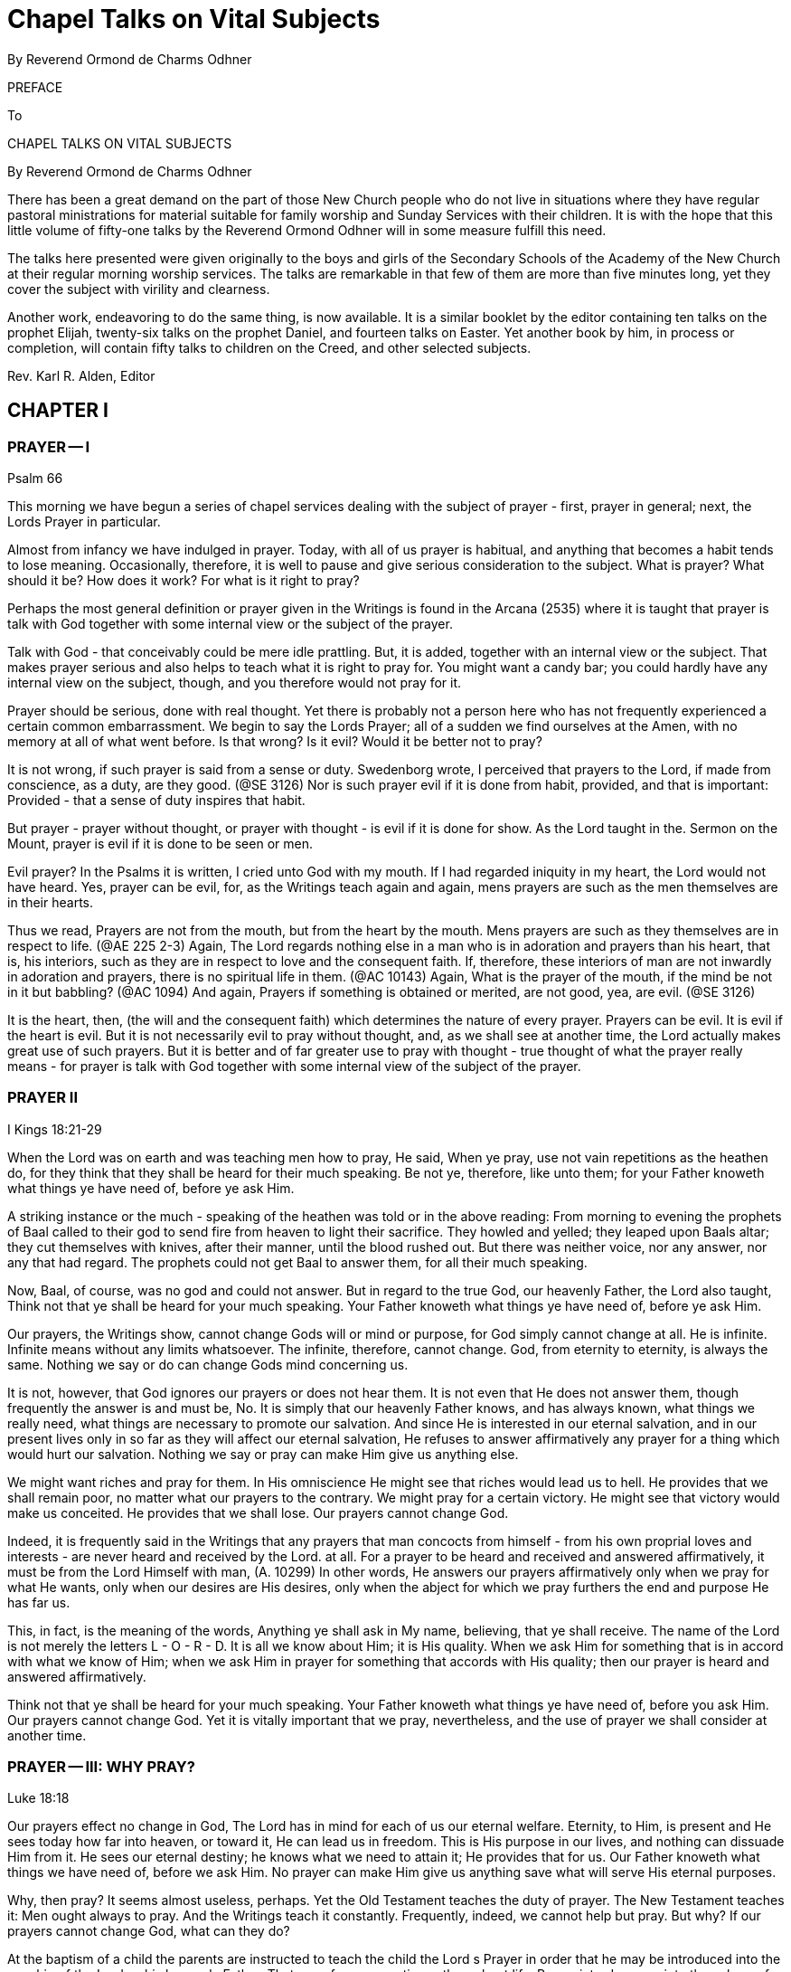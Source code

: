 = Chapel Talks on Vital Subjects
By Reverend Ormond de Charms Odhner
// include::../template-attributes.adoc[]

PREFACE

To

CHAPEL TALKS ON VITAL SUBJECTS

By Reverend Ormond de Charms Odhner

There has been a great demand on the part of those New Church people who do not live in situations where they have regular pastoral ministrations for material suitable for family worship and Sunday Services with their children. It is with the hope that this little volume of fifty-one talks by the Reverend Ormond Odhner will in some measure fulfill this need.

The talks here presented were given originally to the boys and girls of the Secondary Schools of the Academy of the New Church at their regular morning worship services. The talks are remarkable in that few of them are more than five minutes long, yet they cover the subject with virility and clearness.
// ?'virility'? //

Another work, endeavoring to do the same thing, is now available. It is a similar booklet by the editor containing ten talks on the prophet Elijah, twenty-six talks on the prophet Daniel, and fourteen talks on Easter. Yet another book by him, in process or completion, will contain fifty talks to children on the Creed, and other selected subjects.

Rev. Karl R. Alden, Editor

////
TABLE OF CONTENTS

Preface I Prayer I 1

Prayer II 2

Prayer III: Why Pray? 3

Prayer IV: For What is it Right to Pray? 4

Prayer V: Praying for Others 5

Prayer VI: Particulars Concerning Prayer 6

II Selected Subjects

Worship 7

Ritual I 8

Ritual II 9

With or Against I 10

With or Against II 11

Greatness of Service I 12

Greatness of Service II: Ambition 13

III Knowledges and Uses

Knowledge of God 14

Knowledge of the Means of Salvation 15

Knowledge of the Life After Death 16

Knowledge of the Purpose of Creation 17

Knowledge of Conjugial Love 18

Uses are the Lord with Man 19

Use and Pleasure 20

Sincerely, Justly, and Faithfully 21

Use and Youth 22

IV The Book of Judges

I 23

II 24

Story of Gideon I 25

Story of Gideon II 26

Story of Gideon III 27

Story of Gideon IV 28

Abimelech 29

Jephtha I 30

Jephtha II 31

Shibboleth 32

Hair 33

Samsons Instability 34

Philistines 35

Samson 36

Samson and Delilah 37

V The Book or Jonah

I 38

II 39

III 40

IV 41

V 42

VI The Christmas Story

Advent I: Prophecies 43

Advent II 44

Virgin Birth 45

Reformation and Regeneration 46

Preparation by John 47

And He Called His Name Jesus 48

The Incarnation 49

Thoughts Revealed 50

The Christmas Star 51

Out of Egypt 52

The Incarnate Word 53
////

== CHAPTER I

=== PRAYER -- I

Psalm 66

This morning we have begun a series of chapel services dealing with the subject of prayer - first, prayer in general; next, the Lords Prayer in particular.

Almost from infancy we have indulged in prayer. Today, with all of us prayer is habitual, and anything that becomes a habit tends to lose meaning. Occasionally, therefore, it is well to pause and give serious consideration to the subject. What is prayer? What should it be? How does it work? For what is it right to pray?

Perhaps the most general definition or prayer given in the Writings is found in the Arcana (2535) where it is taught that prayer is talk with God together with some internal view or the subject of the prayer.

Talk with God - that conceivably could be mere idle prattling. But, it is added, together with an internal view or the subject. That makes prayer serious and also helps to teach what it is right to pray for. You might want a candy bar; you could hardly have any internal view on the subject, though, and you therefore would not pray for it.

Prayer should be serious, done with real thought. Yet there is probably not a person here who has not frequently experienced a certain common embarrassment. We begin to say the Lords Prayer; all of a sudden we find ourselves at the Amen, with no memory at all of what went before. Is that wrong? Is it evil? Would it be better not to pray?

It is not wrong, if such prayer is said from a sense or duty. Swedenborg wrote, I perceived that prayers to the Lord, if made from conscience, as a duty, are they good. (@SE 3126) Nor is such prayer evil if it is done from habit, provided, and that is important:
Provided - that a sense of duty inspires that habit.

But prayer - prayer without thought, or prayer with thought - is evil if it is done for show. As the Lord taught in the. Sermon on the Mount, prayer is evil if it is done to be seen or men.

Evil prayer? In the Psalms it is written, I cried unto God with my mouth. If I had regarded iniquity in my heart, the Lord would not have heard. Yes, prayer can be evil, for, as the Writings teach again and again, mens prayers are such as the men themselves are in their hearts.

Thus we read, Prayers are not from the mouth, but from the heart by the mouth. Mens prayers are such as they themselves are in respect to life. (@AE 225 2-3) Again, The Lord regards nothing else in a man who is in adoration and prayers than his heart, that is, his interiors, such as they are in respect to love and the consequent faith. If, therefore, these interiors of man are not inwardly in adoration and prayers, there is no spiritual life in them. (@AC 10143) Again, What is the prayer of the mouth, if the mind be not in it but babbling? (@AC 1094) And again, Prayers if something is obtained or merited, are not good, yea, are evil. (@SE 3126)

It is the heart, then, (the will and the consequent faith) which determines the nature of every prayer. Prayers can be evil. It is evil if the heart is evil. But it is not necessarily evil to pray without thought, and, as we shall see at another time, the Lord actually makes great use of such prayers. But it is better and of far greater use to pray with thought - true thought of what the prayer really means - for prayer is talk with God together with some internal view of the subject of the prayer.

=== PRAYER II

I Kings 18:21-29

When the Lord was on earth and was teaching men how to pray, He said, When ye pray, use not vain repetitions as the heathen do, for they think that they shall be heard for their much speaking. Be not ye, therefore, like unto them; for your Father knoweth what things ye have need of, before ye ask Him.

A striking instance or the much - speaking of the heathen was told or in the above reading: From morning to evening the prophets of Baal called to their god to send fire from heaven to light their sacrifice. They howled and yelled; they leaped upon Baals altar; they cut themselves with knives, after their manner, until the blood rushed out. But there was neither voice, nor any answer, nor any that had regard. The prophets could not get Baal to answer them, for all their much speaking.

Now, Baal, of course, was no god and could not answer. But in regard to the true God, our heavenly Father, the Lord also taught, Think not that ye shall be heard for your much speaking. Your Father knoweth what things ye have need of, before ye ask Him.

Our prayers, the Writings show, cannot change Gods will or mind or purpose, for God simply cannot change at all. He is infinite. Infinite means without any limits whatsoever. The infinite, therefore, cannot change. God, from eternity to eternity, is always the same. Nothing we say or do can change Gods mind concerning us.

It is not, however, that God ignores our prayers or does not hear them. It is not even that He does not answer them, though frequently the answer is and must be, No. It is simply that our heavenly Father knows, and has always known, what things we really need, what things are necessary to promote our salvation. And since He is interested in our eternal salvation, and in our present lives only in so far as they will affect our eternal salvation, He refuses to answer affirmatively any prayer for a thing which would hurt our salvation. Nothing we say or pray can make Him give us anything else.

We might want riches and pray for them. In His omniscience He might see that riches would lead us to hell. He provides that we shall remain poor, no matter what our prayers to the contrary. We might pray for a certain victory. He might see that victory would make us conceited. He provides that we shall lose. Our prayers cannot change God.

Indeed, it is frequently said in the Writings that any prayers that man concocts from himself - from his own proprial loves and interests - are never heard and received by the Lord. at all. For a prayer to be heard and received and answered affirmatively, it must be from the Lord Himself with man, (A. 10299) In other words, He answers our prayers affirmatively only when we pray for what He wants, only when our desires are His desires, only when the abject for which we pray furthers the end and purpose He has far us.

This, in fact, is the meaning of the words, Anything ye shall ask in My name, believing, that ye shall receive. The name of the Lord is not merely the letters L - O - R - D. It is all we know about Him; it is His quality. When we ask Him for something that is in accord with what we know of Him; when we ask Him in prayer for something that accords with His quality; then our prayer is heard and answered affirmatively.

Think not that ye shall be heard for your much speaking. Your Father knoweth what things ye have need of, before you ask Him. Our prayers cannot change God. Yet it is vitally important that we pray, nevertheless, and the use of prayer we shall consider at another time.

=== PRAYER -- III: WHY PRAY?

Luke 18:18

Our prayers effect no change in God, The Lord has in mind for each of us our eternal welfare. Eternity, to Him, is present and He sees today how far into heaven, or toward it, He can lead us in freedom. This is His purpose in our lives, and nothing can dissuade Him from it. He sees our eternal destiny; he knows what we need to attain it; He provides that for us. Our Father knoweth what things we have need of, before we ask Him. No prayer can make Him give us anything save what will serve His eternal purposes.

Why, then pray? It seems almost useless, perhaps. Yet the Old Testament teaches the duty of prayer. The New Testament teaches it: Men ought always to pray. And the Writings teach it constantly. Frequently, indeed, we cannot help but pray. But why? If our prayers cannot change God, what can they do?

At the baptism of a child the parents are instructed to teach the child the Lord s Prayer in order that he may be introduced into the worship of the Lord as his heavenly Father. That use of prayer continues throughout life. Prayer introduces us into the sphere of worship as we humbly bow ourselves before our God.

More than that, prayer is an acknowledgment that what is good comes from God. It is a useful reminder that if we want what is good - what is genuinely good - we must turn to Him from whom all lasting blessings flow.

But even more important, prayer is necessary that we may appropriate, or make our own, the things the Lord wills to give us. We read in the Apocalypse Revealed, It is usual in all Divine worship that man should first will, desire, and pray., and the Lord then answer, inform, and do; otherwise man does not receive anything Divine. (R 376) In other words, our Father knows what things we need and is ever trying; to give us those things. But that, by itself, is not enough to make us take them. We are beings possessed of rationality and free will, and those two faculties must be consciously turned upward to the Lord before we can receive from the Lord and make our own the Divine things He is seeking to give us.

He wants to give us honesty, let us say. But He cannot make us honest against our wills. If, however, He can lead us to see that hone sty is a good thing; if He can inspire us to desire honesty, to seek it, to pray for it, to work for it, then, when He gives us honesty, we like it and make it our own.

It is for this purpose especially that prayer has been instituted. It prepares us to receive what comes form the Lord. It desires; it makes us anxious and willing; to accept what the Lord wants to give us - those eternal blessings which the Lord cannot give us, unless we turn to Him, ask for them in prayer, and work for them.

Our prayers do not change God. They change us, making us come to want what the Lord wants. That is why it sometimes even seems as if our prayers did change the Lords will concerning us as when, after much prayer, we finally receive the thing for which we prayed. The Lord did not change. We did. Prayer finally changed us so much, that at last it was good for us to receive the thing for which we prayed - that thing which it would not have been good for us to receive before prayer.

Our prayers do not change God. They change us, for in prayer we can learn to make the Lords will our own.

=== PRAYER -- IV: FOR WHAT IS IT RIGHT TO PRAY?

Arcana Coelestia 8179

For what is it right to pray? We have seen that the Writings define prayer as talk with God, together with some internal view of the subject of the prayer. Prayer, therefore, must be serious; it cannot be for light and foolish things. We have seen also that our prayers cannot change God, for He is unchangeable, from eternity to eternity the same. He has one purpose in mind for each of us to get us as far into heaven or toward heaven as we in our freedom will permit Him to take us. Nothing we say or pray can swerve Him from the purpose, and He will give us nothing save what will further that purpose. Praying, it follows, is of use primarily to change us so that we will desire what the Lord wills for us. For what, then, is it right to pray? It is right to pray for what the Lord wills. Thy will be done.

But what is the Lords will? Let us say that we are standing for election to a certain office. Invariably, if we consider the office really important, we will end up praying for victory. Is that right? Yes, for surely we would not be running for office unless we thought it a good thing that we should be elected unless, in other words, we thought it was in accord with the Lords will that we should win.

Take as another example, a father and a mother whose tiny child lies sick and at the point of death. Every moment the child lives a prayer that the child will recover would fill their hearts. Indeed, they will fall on their knees and with tears will beseech the Lord to spare their childs life. They cannot do otherwise, and it is not wrong, for they cannot but believe that it is the Lords will that the child should live.

It is right to pray for anything sincerely believed to be the Lords will, sincerely believed to be good. But all of us are finite human beings, and no finite mind can know with infinite certainty what the Lords will really is. We run for office and believe that our victory will be in accord with the will of the Lord. The Lord, however, might see that power would eternally corrupt us, or that the victory of our opponent would serve a greater use. Our victory, then, would not be the will of the Lord. We were mistaken in our understanding of His will, as parents, we pray for the life of our child. The Lord, it is conceivable, might see that only if the child grew up in heaven could he be saved. Our childs death would then be the will of the Lord. Again we were mistaken.

It is our duty to try to determine the Lords will. It is our duty to pray for what we believe to be in accord with His will. But it is also our duty to remember, always, that we can be mistaken. We would not want victory at the cost of eternity in hell. We would not want our childs recovery, if that meant he could not go to heaven. And hence it is that the Writings teach that whenever we pray for what we sincerely believe to be right, we must submit the hearing of our prayer to the Lord, and add to our supplication the further phrase, Nevertheless, not my will, but Thine, O Lord, be done.

=== PRAYER V: PRAYING FOR OTHERS

I Samuel 1:7:1-11

The question is frequently asked, Is it of any use to pray for other people - to pray for their safety, to pray for their success, to pray for their salvation? A fast answer would be, No; a slow answer, thoughtfully considered, would not be, No.

We have seen that it is always right to pray for what is sincerely believed to be good, for what is sincerely believed to be in accord with the Lords will. If, then, you pray for something for another which you sincerely believe to be good, it is just as right as if you prayed for such a thing for yourself.

But the question remains, Does it do any good?

During the last war many tales were told of how a mothers prayers brought her son home from battle safe and sound. Pretty stories; utterly fallacious. No prayers effect anything by magic, and no mothers prayers ever kept a bullet from hitting her son. Actually, indeed, such stories belittle the Divine majesty of the Lord. What they imply is that the Lord only takes care of those soldiers whose mothers pray for them or takes more and greater care of them than of others, or has to be reminded that He should take care of them. Such prayers have no magical effects at all, though it still is not wrong to make such prayers, hoping they accord with the Lords will.

It is remotely possible that our prayers for another may have some effect upon the association with him of good spirits and angels, to inspire him with a love of good, and understanding of truth. Yet the reception of that inspiration must always depend upon the mans own free choice, Nothing we can do can destroy or interfere with anothers freedom. The Lord, it is said, guards mans freedom; as the apple of His eye. He will not save a man against his freedom, in spite of our prayers. We cannot pray our evil friends and relatives into heaven. Nor will our prayers cause either the Lord or the angels to exert a greater effort in anothers behalf. They both always do all they can.

And yet, prayer for another can be efficacious if he knows that he is being prayed for, for he then may think of his well - wishers desires and act accordingly, though that, too, is up to him.

Probably, therefore, the greatest use of prayer for another is one with the use of all prayer: It changes us. If we consider another persons plight seriously enough to pray for him, that prayer may move us to do some actual work for his good. And even beyond. that, in prayer, thinking of the other person, our minds will be opened upward to the Lord, so that He may give us a deeper understanding or what the other person really needs in life, and may inspire us with a better concept of how his eternal good may be achieved.

Tomorrow we shall conclude our talks on prayer with a consideration of a few of the lesser teachings on the subject given in the Writings.

=== PRAYER -- VI: PARTICULARS CONCERNING PRAYER

This morning we conclude our series of talks on prayer with a consideration of certain lesser teachings of the Writings concerning it - the God to whom to pray, and, finally, consideration or prayer without thought.

We pray, of course, to our heavenly Father, the Lord Jesus Christ. One of the great purposes in the incarnation was to show men forever that God is in the human form - to make the Divine Human God visible. During prayer, therefore, it is right to hold in the mind a picture of a human figure - an image of the Lord as a Man. There is, of course, no actual picture or portrait of the Lord. We thus do not need to have in our mind a picture of Him based on any portrait we have seen. But we should, nevertheless, each have in our minds our own individual picture of Him, and it should be the picture of a Man, for that alone is the correspondential image of what He really is - a Divine Human God, because a God of love and wisdom.

And now, finally, a few words concerning prayer without thought. Frequent repetition of the Lords Prayer almost invariably brings with it a lack of attention to the words of the Prayer, and the Writings have much to say about that. First, they teach that the words of Scripture--(and this includes the Prayer)--the words of Scripture, when present in a mans conscious mind, are actually the basis from which the angels of heaven draw their wisdom and intelligence. In other words, when we read, hear, or recite the words of Scripture, the angels of heaven gain wisdom therefrom. This is especially the case with the repetition of the Lords Prayer.

But several remarkable statements are made concerning this, namely, that when little children repeat the Lords Prayer, the angels get more wisdom from it than when it is said by adults; that when adults repeat the Prayer without thought, the angels get more out of it than when it is said by adults with thought; but also that when Swedenborg himself repeated it, the angels got the most of all out or it.

A deeper study of these teachings, however, reveals the following things. 1. When little children say the Prayer, without understanding, but in innocence and aware of its holiness, the angels gain wisdom from it - more wisdom than they can gain when adults say it who misunderstand its meaning. 2. When adults say it without thought - without thinking of their misinterpretation of its meaning - angels gain more wisdom from it than when adults say it, consciously thinking of its misinterpretation. But, 3. When Swedenborg said it, consciously thinking of the true meaning of it that he had learned from heaven, than the angels got he most of all out of it.

It is of use, then, to say the Prayer without thought - not of much use to us, but of use to the angels of heaven. It is better to do that than to think of it and put the wrong meaning into it. But of the greatest use or all is its repetition with conscious thought of its true meaning as that is now revealed in the Writings.

== CHAPTER II

=== WORSHIP

Luke 4:16-22

When the Lord was on earth He said that He had given us an example of what we, too, should do. One of the things He did one of the things it was His custom to do - was to enter into the synagogue and worship. Worship, then, is a thing Divinely commanded, as, indeed, all three parts of the Word - the Old Testament, the New Testament, and the Writings - frequently state.

It is our intention to devote our morning chapel services this week to a consideration of the subject or our morning, worship the place where we worship, the form of our ritual, and the purpose and use of this daily service.

From now on when you enter this room the curtains will already be opened. When the curtains are shut this room is simply an auditorium, and it is proper to use it for any purpose at all. But when the curtains are parted, it becomes our chapel, a house of the Lord, a church, and our conduct here must then be regulated accordingly. In the house of the Lord we do not talk, slouch, push, or pass notes, but rather comport ourselves with dignity and reverence, as we would in the presence of the Lord Himself, shutting from our minds all thoughts of worldly and personal matters, that we may turn our whole heart and mind to the praise and contemplation of our God.

On the valance above the curtains you see the Latin words, Nunc licet intellectualiter in arcana fidel - the words which Swedenborg saw inscribed above the door of a heavenly temple which represented the New Church - Now it is permitted to enter intellectually, into the mysteries of faith. And that is one of the chief uses of all New Church worship - to help us comprehend with the understanding the meaning or the worship of our lives.

In the East, in the very center of the chancel, raised above all else, is the altar on which rests a copy of the Word. All worship, to be genuine, is founded upon the Word, the teachings of the Lord. The Word, then, is the very center of our worship, and is higher, more important, than anything else. And on our chancels the Word is placed in the East, for in heaven the spiritual East, the origin and arising of all things, is the Lord.

But it is the open Word that is the center of our worship, and this is truly significative. The Lords teachings kept shut up on a bookshelf have never done anyone any good at all. The Word must be opened, studied, understood, applied to life. That is real worship. And even more than this is signified by the opening of the Word in our services. It is an interesting historical fact that at the very first Mew Church service of worship ever held, the leader, Robert Hindmarsh, spontaneously opened the Word at the beginning of the service. The practice has remained with us ever since - the one distinctive ritual of New Church worship. It is most appropriate, for the whole purpose of the revelation the Lord gave at His second advent was to open up the Word in order to show the genuine Divine power and glory within its stories.

Flanking the lord, therefore, is a complete set of the Writings; arranged in chronological order, for it is in the Writings that the Lord has now revealed Himself, and on each volume of the Writings here there is inscribed, in a facsimile or Swedenborgs handwriting, the words which Swedenborg himself wrote upon two copies of the Writings in Holland: Hic Liber est adventus Domini - This book is the advent; of the Lord. (One of those copies has been found, and is now in the British Museum.) Swedenborg said that he wrote the same words on all copies of the Writings in heaven.

Now, it is a peculiar thing that when the Lord was crucified, Pilate, the governor, placed above His cross a sign on which the words, Jesus or Nazareth, the King of the Jews, were written in Hebrew, Greek, and Latin. Jesus the King; Hebrew, Greek, and Latin, The whole of revelation proclaims that the Lord Jesus Christ is our God and King. But that revelation was written in three parts - the Old Testament in Hebrew, the New Testament in Greek, and the Writings in Latin.

In recognition of this certain other features have been incorporated into the decoration of our chancel. On the wall to the North, in Hebrew, we see the Ten Commandments, the very center or the worship or the Jews, and the fundamental rules of life for us today. It is significant that they are on the North, for the Jews were in little spiritual light; and it is significant also that they are commandments, for religion, to the Jew consisted in a rather blind following of Jehovahs commands. On the wall to the South, in Greek, are the words or the Lords Prayer that prayer which contains the very heart of the religion the Lord revealed on earth, when the real warmth and fire of Divine Love was again made known to mankind. And on the very center of the wall, raised above all else, there is written in Latin those words which the Lords disciples proclaimed in the spiritual world on the 19th or June in 1770, when the revelation or the Second Advent had been completed - those words of truth toward which all our worship looks; those words of truth which we individually must work to make true in ourselves, The Lord God Jesus Christ doth reign, whose Kingdom shall be for ages of ages.

=== RITUAL -- I

Luke 1:5, 17

Today and tomorrow in our chapel services we shall consider the form or ritual of our worship. Ritual is the external of worship, and the Writings teach that in the New Church there is to be nothing external unless there be an internal within it. Each part of our ritual, therefore, has been incorporated into our services only because it has an internal, a meaning - only because it is significative or something:
of internal worship. But external ritual still has no internal for us, individually, unless we know something of the meaning, the significance, of each act.

In order to be of any eternal value to you, your worship each morning must begin even before you enter this chapel. As with anything important, there must be preparation. You have to prepare yourself for heaven, in order to live a useful and happy life there. You have to prepare yourself for marriage, or you enter it unfit to be a husband or wife, a father or mother. You have to prepare for your job in life. So, too, if your morning worship is going to mean anything, you have to prepare yourself for it.

How? Real preparation for worship comes in your daily life in looking to the Lord for guidance, in shunning your own evils as things against His will, and in being of use and service to others. If you do that, your worship will really mean something to you, and will also be pleasing to the Lord.

But a bit of more formal preparation is also extremely useful. It is impossible to jump all at once from frolicking or fighting to formal worship. Here in school a bell announces the approach of worship. If each of us then turned his thought to preparation for this service - even if only on the way downstairs - our worship would have more meaning. There would be an internal in this external. And the best preparation possible is to practice a bit of self - examination, to see if, in our hearts, we have been harboring aught of distrust of the Divine Providence or ill - will toward our neighbor, for as David the Psalmist truly wrote, If I regard iniquity in my heart, the Lord will not hear me.

The second thing I would speak of in connection with ritual is not used here in chapel, but is rather a feature of our services on Sundays. It is the voluntary or free - will offering. This should always be considered an act of worship - the first formal act of worship each or us makes.

But, you may say, what has money got to do with worship? My pennies and dimes just go to support some minister or other. Yes, it is true that the priesthood is primarily supported by your voluntary offerings. But in the Writings it is taught that the Lord wants a priesthood to exist in order to provide that Divine things may be present with men. Anything you do to carry out the Lords will is worship in the truest sense. Therefore when you provide that there may be a priesthood to carry out its uses, you are actually engaging in worship. Your free - will offering, then, is an act or worship and should be so regarded. It is not a gift to any man or men. It is the support of a use. It is an offering to the Lord.

=== RITUAL -- II

Psalm 27:1-14

Yesterday we spoke or the preparation that should precede worship a few thoughts, at least, of self - examination and also or the voluntary offering made on Sundays an offering to the Lord. Today we will briefly review the order of our chapel services.

Our worship begins with the singing of an introit - a doxology of praise to the God we have come to worship. The word introit means an entering within. During the introit the congregation and minister together enter with reverence within the sphere of worship.

There follows the opening of the Word - one of the high points or our service. The opened Word gives spiritual enlightenment, and the Lord in His Second Coming opened the Word to our understanding, even as He said, Nunc licet.--Now it is permitted to enter intellectually into the mysteries of faith. ...When the Word is opened you come, more closely, as it were, into the presence or the Lord as now revealed. It is a solemn moment, to be observed with reverence. Some people choose to recognize it by bowing the head, others, by standing at strict attention. Whichever you choose, observe it.

Following a sentence of Scripture, there comes the invitation to prayer. The Lord invites man, never compels him, to conjunction with Himself. Man accepts of his own free will, guided by his rationality.

Then, before the prayer, certain responsives are read by the minister and the congregation, again signifying the mutual action and reaction between the Lord and man.

=== WITH OR AGAINST -- I

Mark 9:40

He that is not against us is on our part.

The Writings teach that anyone in any religion will be saved, if only he live according to what he believes to be true, for the sake of his God or his neighbor. Salvation the right to be happy in heaven to eternity - is not confined to the pitifully few who today make up the Lords New Church. Heaven would be an awfully lonely, empty place, if that were the case.

Anyone in any religion will be saved, if only he lives according to what he believes to be true for the sake of his God or his neighbor. A
boy might be brought up in such ghastly mental slums that he never realized it was wrong to cheat and swear and lie. He might commit all those evils and more, all his life. But he might also have been taught that it was evil to kill his neighbor, evil even to inflict physical harm upon him. Then if, throughout his life, he refrained from killing, refrained from injuring his neighbor; and if he did this for the sake of whatever god he believed in, or because he loved his neighbor; eventually he would be saved and go to heaven. Oh, he would have a hard time in the world of spirits getting over his evil habits the longer you practice an evil habit, the harder it is to break it but he would be willing to do just that, and at last would conquer them. Why? Because on earth he had loved what he knew to be true, and after death, when he finally learned what really is true, he would love that, too, and would pattern his life according to it. His basic character would not be changed after death, you see: He already loved truth; he would only be perfected in that love.

He that is not against us is on our part. You will often hear it said that the Old Church is dead. That does not mean that every single person in the Old Church is going to hell. Only a little child would believe that. The Old Church is dead, because as churches they do not teach their people the real truth about the Lord, the life after death, the means of regeneration. But inside the Old Churches there are thousands millions, probably ministers and laymen both who are trying to do what is right. From a love of good they live what they believe to be true. All or them will be saved. They are building up within themselves a love or truth, and when they hear the real truth after death, they will accept it, and be regenerated by it, and then they too will enter into heaven. They are not against the truth that the Lord now teaches in the Writings. They have not knowingly rejected it. They are not hateful enemies of the Lords New Church. Salvation can come to them as well as to us, for he that is not against us is on our part.

=== WITH OR AGAINST -- II

Matthew 12:30

He that is not with Me is against Me.

Yesterday we considered the Lords words, He that is not against us is on our part, and saw that within them is the teaching that anyone in any religion can be saved, if only he lives according to what he believes to be true, for the sake of his god or his neighbor. Today we would consider another saying of the Lords, almost the opposite, He that is not with Me is against Me.

Why the difference? Yesterdays reading from the Word told how the disciples had seen a man casting out devils in the Lords name. He was not one of the disciples. They had Forbidden him to do so. No, the Lord said. Let him. He that is not against us is on our part. He might not have belonged to the Lords true church; but he was trying to do what was right; he had not knowingly and willfully rejected the Lord. He that is not against us is on our part.

Todays Scripture told a different Story. The Lord Himself was now casting out devils. The Pharisees sneered at Him, said He was a devil Himself. The Pharisees the best educated men in the Jewish Church. They knew who the Lord was, knew what He claimed to be; and knowing this, they rejected Him. It was to them that the Lord replied, He that is not with Me is against Me.

Anyone in any religion can be saved, yes. But anyone in any religion can be condemned, too; and he will be condemned to an eternity in hell if, when he hears the truth and understands it, he turns his back on it. When truth is made the issue, rejection of the truth condemns.

Millions in the Old Church today will never hear the genuine truths now revealed in the Writings until after they die. But all of them will hear it then. They will hear it, too, from teachers better able than yours to explain it clearly and to adapt it to each mans needs. (After all, those angel - teachers have been in that job a few thousand years!)

And what will happen? Some will sneer at it as falsity. Some will be bored. Some will think other things more important. And eventually all of them will wander off - and off - and down - and down - to hell. He that is not with Me is against Me.

But the others-- those who, no matter what their church, had built up within themselves a love of truth? They will stay around and listen to their teachers. They have come to love truth, and now they hear and understand the real truth the same truth you can learn on earth. And because they love truth, theyll pattern their lives according to it, and at last, as genuine Christians, will enter heaven. He that is not against us is on our part.

What, then, is the difference between them and the New Church men and women you can be, here on earth? First, its easier for you than for them. You can learn the truth here and can start now to conquer your evils; they have to wait, and their evils get more deeply embedded. Second, and more important, because you can learn the truth here, you can start out in regeneration early and get well along the way. You, therefore, can be of greater spiritual service to all your fellow men.

The love or truth. It is that alone which saves New Church men or Old. The love or truth. It is. that above everything else which your teachers and ministers here hope to enkindle in your hearts, so that you, as New Church men and women will seek the Lord for yourselves where now He may be found, in the Heavenly Doctrines of the New Jerusalem.

=== THE GREATNESS OF SERVICE

Mark 10:35-45

Several times when He was on earth the Lord told His disciples what they had to do in order to be great, Whosoever will be great among you, let him be your minister, and whosoever will be chief among you, let him be your servant.... He that shall humble himself shall be exalted.... Whosoever of you will be the chiefest, shall be servant or all... He that is least among you all, the same shall be great.

Probably there is not a teenager on earth who does not dream, secretly at least, or his own future, personal greatness. It is right that everyone should. Greatness is much to be desired. How, then, achieve it? The Lord gave the answer: Whosoever will be chief among you, let him be your servant.

But what did the Lord mean? The apostle Paul, the greatest Christian missionary of history, thought he knew the answer. Endless and unstinted labor in the Lords vineyard would bring him the reward of greatness after death. For years on end he worked, worked hard, in the church, and according to legend, he died in the persecution under Nero. Yes, he thought he knew the answer, and toward the end of his life he wrote to a friend, I have fought a good fight, I have finished my course, I have kept the faith; henceforth there is laid up for me a crown or righteousness, which the Lord, the just judge, shall give me.

Paul wanted greatness; to achieve it, he became servant unto all. But the Writings, unfortunately, leave very little doubt as to Pauls eternal lot. He is not great; he is nothing, He did not even achieve the very lowest reaches of heaven. He put entirely the wrong interpretation on those words of the Lord. Whosoever will be great among you, let him be your servant. And each and every one of us, before regeneration is complete, is prone to do the same: Well work, well serve, well humble ourselves; but boy, wed better get something out of it, and if not here, then hereafter. What? What Paul got?

No, that ifs not what the Lord meant. In fact, He was not then even speaking of how to achieve greatness, but was simply telling His disciples what real greatness is. He was giving definition of greatness. Listen to them. Whosoever will be great among you, let him be your minister and whosoever will be chief among you, let him be your servant.

Greatness is service, the Lord was saying - a life of usefulness to other people, working for them, helping them, doing whatever has to be done in order to help them get along. Thats greatnessservice. And therefore, even when we have served others, served them all our lives, we can take no pride in having done it. Rather we must be like those servants of whom the Lord spoke in one or His parables. All day long they had labored in the fields, and when they came in to dinner, what happened? Their master told them to wash up, get his dinner ready, and serve him. More work. Thats greatness. Thats what the Lord created us for. And at the end of that parable the Lord said, So likewise ye, when ye have done all those things which are commanded you, say, we are unprofitable servants; we have done that which was our duty to do.

Work, service, self - abasement - greatness. The same greatness exactly that the Lord Himself had. The Lord, the only really great Person there is, who has given us an example, that we should do even as He has done. The Lord, the God of heaven and earth, the Son of Man - He came, not to be ministered unto, but to minister and to give His life a ransom for many.

=== THE GREATNESS OF SERVICE B II: AMBITION

Luke 17:7-10; @SD 2796

The Lords teachings that he who would be great must humble himself, have, over the ages, led many Christians into several kinds of false humility. Many have consciously tried to be servants unto all, in order to achieve great personal glory after death. Others, literally trying to follow a misinterpretation of the Lords meaning, have piously rested content with the lowest and most menial of all jobs, thinking that God admires the poor and lowly in station, and despises the important and powerful.

Such is not the case. The Lord Himself indicated otherwise when He defined greatness as a life of service to others: Whosoever will be great among you, shall be your minister, and whosoever of you will be the chiefest, shall be servant unto all.

Greatness is service, yes - a life of usefulness to others. But the more people you serve, the more people to whom you are useful, the greater is the greatness, and he who performs a use to all men, the same is the greatest, the chiefest, of all.

The Writings only once use the word ambition, and as we heard in the lesson this morning, they term it an evil thing. It is evil, for it is the desire to do great things to get ahead - for the sake of ones own personal glory, reputation, or wealth. The emphasis in ambition is always on what you can get out of doing great things, rather than what greatness can do. The emphasis is on the doer, rather than on the deed.

But notice exactly what the Writings say about ambition. It is an evil love exciting men to do great things, but the Lord allows it today as a substitute for a good love, the love of the neighbor. It is love to the neighbor which should excite man to do good to others, but where that is absent, the Lord allows ambition to take its place.

And if you still should ask, does the Lord wish man to seek to be important, to seek important work rather than low and mean jobs, the answer is, yes. Whosoever of you will be the chiefest, shall be servant of all. The Lord wishes us to be truly great.

The Writings put it another way, speaking of mans duty of seeking to extend the sphere of his use. He must seek, that is, to be useful to as many people as he can possibly serve, and he must seek to serve them in ways as important as he can possibly manage. It would be ridiculous for a person gifted with great talents in music to shut himself up in a lonely sound - proof cave. It would be ridiculous for a person capable of teaching others a genuine understanding of law to spend his life polishing other peoples shoes. It would be wrong for a man capable of contributing to other peoples eternal welfare to concern himself exclusively with their bodily entertainment.

The truly great man will not consider himself above any job that comes his way in the line of duty. Born to serve, he will cheerfully do whatever has to be done, no matter how low or mean. Should necessity ever really demand it, a truly great President would gladly scrub the White House floors. That is greatness. But it would be insanity and evil for a man really capable of being President purposely to seek to spend his life at menial tasks.

Each of us is born to be of use to others. That is the greatness that is our destiny, Each of us is told of our duty of seeking to extend the sphere of our use, so as to serve as many people as possible in the most important ways open to us. That takes two things, self - searching and determination self - searching to discover our abilities (as well as our limitations), and determination to use our abilities to the greatest possible extent. Only thus can we fulfill the Lords injunction, whosoever will be great among you, let him be your minister, and whosoever of you be the chiefest, shall be servant of all.

== CHAPTER III

=== KNOWLEDGES AND USES - I: THE KNOWLEDGE OF GOD

Exodus 6:1-15

A persons god is that which he loves more than anything else. A girls god might be her own good looks; a boys his reputation in athletics - two gods that die in a very few years and leave an awful emptiness behind. A mans god might be money - and if money is what he really loves above all else, hell resort to anything to get it, and will try to crush anyone who stands in his way. And many a person has himself for his god - he loves himself, and therefore he loves his evils, too; he cant be, wont be, regenerated.

Its obvious that such gods as these are not enough. Whats needed is genuine understanding of who and what God really is. If we have that knowledge, then we can know exactly what we should love above everything else. We can make that true God our ideal, and strive to live according to His will. And its only that which is going to bring lasting personal happiness, good will among men, and angelic life after death.

Now, there are millions of people on earth, fundamentally good, who want the knowledge of the genuine nature or God. They want to know what God really is like, so they can make that their ideal in life. But in spite of that, there are only a pitifully few thousand who do know what God really is - only a few thousand who even can know while they live here on earth. And of those few thousands, more than a hundred are here in this room - you.

Who are the gods of the worlds one hundred and twenty million people who still believe in primitive religions? Mysterious spirits who rule wind and storm and vegetation - spirits to be feared, fawned at, propitiated with sacrifice. What are the gods of the hundred and fifty million Buddhists? Gods if they can even be so - called - who demand renunciation of every bodily pleasure and or all desire for individuality. Who are the gods of the three hundred million followers of Confucius? Hardly gods at all, for Confucius centered his whole interest in the world - in good government and polite society. Who are the myriad gods of the three hundred and twenty million Hindus? Almost anything and everything, and at the top an unknown infinity into which the just shall be absorbed and first lose their individuality. Who is Allah, god of the four hundred and twenty million Moslems? All - powerful, power unlimited, arbitrarily predestining mans every move and breath, and so far removed from man and mans comprehension that man cannot ever try to understand him.

Who is Jehovah, God of the Jews? Something like our God - a heavenly Father, but a father who plays favorites with His arbitrarily chosen people, and who judges the acts, rather than the hearts, of men. Who is the God of the worlds six hundred million Catholics? At best, a split personality, damning the world, yet loving it; allowing it to be redeemed by the suffering of His infinite Son; allowing His Son to give the power of salvation to mortal priests; allowing human beings to buy their places in heaven with mortal good works. And who is the God of the worlds two hundred million Protestants? That is the saddest of all. They dont know. Something to do with Jesus. Something to do with damning humanity. Something to do with instantaneous salvation. Listen to their prayers on the radio. They pray for anything, for they know not the nature of the God who answers prayers. And Ive even heard some of their leaders say that it is wrong to call God He that makes Him too much like a man. Ive heard their leaders, trying to solve the problem of evil, say that there must be something evil in God Himself - an evil He cant always control.

A few thousand people know, or even can know, who and what God really is. You are part of them. For today it is only in the Writings that the nature of God is revealed in a manner suited to the modern mind. Its only there that God is shown clearly to be a Divine Human Being - a God of infinite love expressing itself in infinite wisdom. Its only there that the Lord Jesus Christ is shown to be the one and only God of heaven and earth, and only there that we can see the inner working of the mind that Jesus Christ built up and glorified on earth - the reasons He did what He did end said what He said - the infinite love and wisdom behind it all. And yet, with all, theres there revealed a God into whose image were created, and in whose pathway we can follow.

To know thee, the one true God, and Jesus Christ whom Thou hast sent - that is lift, life eternal.

=== KNOWLEDGES AND USES - II: KNOWLEDGE OF THE MEANS OF SALVATION

Matt. 16-22

If the purpose of creation is a heaven from the human race, and if heaven is a desirable state of life, it is of obvious importance that we know how to get there, We need a knowledge of the :means of salvation; we need an answer to that question the rich young man asked the Lord, Good Master, what good thing shall I do that I may have eternal life?

Christianity has given two different answers to that question the one Catholic, the other Protestant and both of them are equally wrong and spiritually dangerous.

Throughout the centuries the belief grew up in Catholicism that man, entirely on his own, could do good works, in return for which God would reward him with a place in heaven. Meritorious good works, they were called - a pride paid for salvation.

The great trouble with this doctrine was that it contained the potential for tremendous evil. You do this and you do that, and you have the right to demand something from God. As though God could be bargained with! But worse yet, you do this and you do that, and youre pretty good, arent you? All by yourself you can do something good enough to get yourself to heaven. Nothing could more effectively build up conceit, the love of self.

The Lord did tell the young man to do something in order to have eternal life, but what did He say before that? There is none good but one, that is, God. That was a truth which Luther saw, and from which he started the Reformation. Only God is good. Man from himself can do nothing at all that is genuinely good. Man can merit nothing by his works.

But then Luther went off into a doctrine of salvation even worse than the Catholics! You can do nothing to save yourself, for nothing you do is good. God must do the whole thing. You cannot even cooperate, for even your cooperation would be evil. Salvation does not come by doing. How, then? Luther ignored all the Lord taught about doing His commandment, and dwelt instead on all the Bible teaches about believing, about faith. Man is saved by faith, and Luther made it read, by faith alone. But note carefully what he meant. Not a faith that comes because of anything you do; that would be doing, again. No, a faith suddenly given you by God, for no reason at all except that God decided to give it to you. It does not matter what kind of life you are leading; God, at His own decision, suddenly breaks through into your life, and gives you a faith that Christ died for your sins. And in that very moment you are saved. Instantaneous salvation by faith alone the doctrine of salvation taught by every Protestant Church there is. It should be obvious what evils and falsities that doctrine can lead to.

The means of salvation revealed in the Writings are entirely different, and ignore neither the teaching that only God is good nor the fact that the Lord everywhere commands the doing of His commandments. Only God is good; man, from himself, is nothing but evils, and from himself cannot do one good thing. But the Lord has provided that something which really is His can be implanted in man in such a way that man feels it to be his, and therefore can act from it as if he acted from himself. From birth onward there are stored up in man things that are really the Lords - good loves, true ideas; remains, the Writings call them - but so intimately fashioned into mans very life that he feels them as his own and so acts from them just as if he acted from himself.

Each one of you has some love of something good. As far as you are concerned, its a part of your life. You feel it to be your own. But there is none good but one, that is, God. Every good love you have not only is from the Lord in you, but is the Lords in you. Yet you feel it to be yours, and you act from it as though you acted on your own and from yourself. And that is the means of your salvation to act from the Lord, from the Lords loves in you, just as if you acted from yourself. You can do it. You do do it, every time you act from any good love at all. And all you need do further to be saved is to acknowledge to yourselves that those good loves are the Lords and not your own thats so you wont get spiritually conceited and from those good loves then fight against the evils that are in you fight against them in act, in thought, and in intention. The Lords loves then will grow in you until they push all evil out. The Lords loves will grow in you until they fill the whole of your being with regenerate life, and you will be saved.

=== KNOWLEDGES AND USES - III: KNOWLEDGE OF LIFE AFTER DEATH

John 14:1-14

In a few weeks we celebrate the one hundred and eighty-eighth anniversary of the establishment or the Lords New Church. In preparation for that I. am treating in our chapel services this week of various distinctive things about our doctrines for which, I feel, New Churchmen should be especially thankful. You might choose a list different from mine; possibly no two people would ever choose exactly the same things. I have chosen to treat of the knowledge of God, the knowledge of the life after death, the knowledge of the Divine purpose in creation, the knowledge of the means of salvation, and the knowledge of conjugial love.

Death is a thing usually pretty far removed from the minds of young people, so its perhaps hard for you to realize just how fortunate you are to know what you do about the other world. You are so pre - occupied with the joy of living, with the fun of growing up, that you dont spend much or your time thinking about heaven. Thats all right.

But there will be times in your lives when death will suddenly be very present. Some one you love very much will suddenly be gone from this earth forever. Most of you here will probably live through the deaths of your fathers and mothers. Some of your best friends will be killed in accidents or in war. Death will suddenly loom on your horizons. And then, possibly more than at any other specific times in your lives, youll be glad youre New Churchmen.

Or course, its never pleasant to lose a loved one. You can hardly ever be really glad that the Lord has taken some one you love. Death is always hard to face. It hurts, hurts very, very deeply. The bravest of men weep uncontrollably when death hits home. But the attitude of New Churchmen toward death always inwardly, usually outwardly is tremendously different from the attitude of those outside the church, and its different because of our certain knowledge of what life after death is like.

Old Churchmen, when they think from doctrine, either believe in a future earthly life following some distant resurrection or the body, or hold that God intends men on earth to remain in ignorance of the other world. And when Old Churchmen think apart from doctrine, then, even when they guess the truth, they can be certain of absolutely none of their beliefs.

Is there a life after death at all? What is it like? What do you do there? Is it any fun? Do you have to work? Are men still men, and women still women? Many of todays thoughtful Christians have made some pretty shrewd guesses at the answers to those questions, but even when they hit the truth, its still only theory with them, not certain fact. They have no revelation which tells them what the other world is really like. And so, when death hits them, it leaves them not only saddened, but also bewildered. They know not what to think. Its a wonder to me that they can ever face up to death, recover from its shock, and continue to put their trust in God.

For you as New Churchmen the death, even of those you love the most, will be, instead, a thing that builds up your trust and belief in the Lord. Death will hurt when it strikes home at you. But always, inside, you will rest content in your knowledge that death is only the gateway to life, that the parting of death is but that of a few short years, and that the life beyond the grave is beautiful, happy, useful, and truly human. That is your heritage, for you possess a detailed description of the daily life of heaven, written for you by a man who spent twenty-seven years observing it.

=== KNOWLEDGES AND USES - IV: KNOWLEDGE OF THE PURPOSE IN CREATION

Divine Providence 27

Why was I born? That question is more then the cry of a frustrated, selfish brat. Every man who has ever indulged in any philosophical thought at all has asked that question seriously. Why was I born? What is the purpose in existence?

Atheists (men who deny God) and agnostics (those who doubt His existence) have their answers. There is no why; there is no purpose in existence. Existence just happened by chance. No purpose in life; no meaning. What then? One of two choices. Either get as much enjoyment out of life as you possibly can (and who cares how?); or else, live, so as to make worldly society as happy as possible, since that gives you a sense of accomplishment and actually increases Your own happiness, too. Not bad, that latter, except, of course, that man thus puts himself in the place of God, the only source of genuine and eternal happiness.

Roman Catholicism has another answer. God created men so that men could glorify God. That answer tends to promote righteous living: If God wants me to glorify Him, then Id better do what He commands. Or else. Thats the rub. That answers promotes fear. But the whole thing is absolutely wrong. What possible glory could God get from men? He is infinite; man is finite. All men put together are still as nothing in comparison with God. He could find no more vain satisfaction from worship offered Him by man than you could find from worship, offered you by an ant.

Protestants, for the most part, have not tried to answer the question, What is the purpose in creation? It is too big a question for their theology. But about eleven years ago a bishop of the Swedish Lutheran Church, Gustave Aulen, gained tremendous fame in church circles when he came up with a partial answer. Its been known from the beginning of Christianity that God is love. The apostle John said that. Bishop Aulen went a bit further. If God is love, then His love could not be satisfied unless it had some one on whom to lavish that love. Bishop Aulen spoke of an inner necessity in God which caused Him to create us.

One hundred and eighty - sight years ago the same thing was written in the True Christian Religion. God is love, and love must have an object; therefore God created us. But TCR went further: Gods love wants our love in return, freely given. And still further: God wants our love only in order that He can make us truly and eternally happy. That is His final purpose in creating us - to make us happy. Or, as it is put in the work on Divine Providence, the purpose in creation is a heaven from the human race.

Thats why we were born - so that God could build up a heaven out of the human race. Think of that a bit. A heaven from the human race. A human heaven. A human society in which men figure out for themselves how to be happy by being useful to each other, how to be happy by being good. It has to be that way. Heaven cant be a place where the Lord personally tells you every move you should make. No one would feel like an adult human being in a life like that; no one would be happy. It has to be a lift in which men figure things out for themselves, and so it is. But its not a life without Divine guidance, for then there could be no happiness at all,

And so it, is that the Lord gives men certain very general rules and teachings, and lets them decide for themselves how to apply them to life, lets them decide for themselves, from His teachings, what kind of a heaven they want.

That, then, is why we are born - born to find happiness from the Lord by going to His Word, studying it, and figuring out from it how we can best be useful to our fellow men, and thus build up, both on earth and in the other world, a perfect life.

=== KNOWLEDGES AND USES - V: KNOWLEDGE OF CONJUGIAL LOVE

Matthew 19:1-9

If there is one doctrine for which, above all else, New Church men and women should be thankful, it surely is that which the Lord has revealed in the Writings concerning marriage. Marriage means so much in life. marriage so intimately affects each one of us, even if we remain single; marriage is so definitely the institution in which we personally live out our religion - or our lack or it - that it is truly wonderful that we should have Divine guidance in the subject.

When the Lord was here on earth He could teach but little concerning marriage. Mens ideas of marriage were then so low that He could not even tell them that there was marriage in heaven.

Indeed, there is no marriage in heaven of the nature of their marriages, and they could understand no other kind. but He did lay down strict laws of morality for marriage; He spoke of marriage as a Divine institution; and He compared Himself to a Bridegroom and a Husband - the bridegroom and Husband of the Church.

In spite of such teachings, however, the Catholic Church very soon began to look down on the institution of marriage as definitely inferior to celibacy (celibacy: the unmarried state). Basing its doctrine primarily on the sayings of Paul, Catholicism taught that marriage is a thing the Lord permits to the weak or will, a thing which in itself tends to turn man away from the Lord and make him more selfish. Celibacy was held up as a better way of life, spiritually preferable. Priests and monks and nuns shunned marriage as a thing of evil, end laymen were told that if they married they must pay for it with the bearing of children. What a horrible doctrine! Indeed, in only one thing concerning marriage was Catholicism correct. It insisted that those who married must lead strictly moral lives, and that helped to raise the concept of marriage above what it had been with the Jews.

When Luther started the Reformation he broke entirely from the Roman doctrine or marriage. He went back to those truths that marriage is a Divine institution, those sayings of the Lord in which He compared Himself to the Bridegroom and Husband of the Church. If the Lord had done that, Luther saw, marriage must be essentially a good thing, rather than a thing of evil. It must be of Divine will, rather than or Divine permission. There must, in fact, be something holy about it, even if, as Luther and his Protestants saw it, marriage ended with bodily death. Something holy in the Divine institution of marriage that made possible the revelation of the doctrine of conjugial love.

He who made them at the beginning made them male and female, and said, For this cause shall a man cleave unto his wife. Man and woman each made incomplete, so that each, looking for completion, would look out from himself to someone else. The source of every love we have. Man and woman together, the perfect unit of both earthly and heavenly society. Husband and wife, blessed with the first blessing recorded in the Word:
Be fruitful, and multiply, and replenish the earth, and the heavens. Husband and wife, helping each other toward regeneration, raised up out of themselves by a love of something higher than themselves, raised up out of the word of selfishness that separates their propriums into a perfect and eternal union in the Lord. One in mind, one in life, and one - in body; united in thought and will, in truth and in good; and blessed with all the delights of life, even to the inmost - eternal blessedness. And for those who do not marry on this earth, but to regenerate and hold fast to the true ideals of marriage, the eternal blessedness of conjugial love awaits them after death.

The Lord is good to all, and His tender mercies are over all His works, but we in the New Church have been blessed beyond all measure with the revelation given in the Writings - a revelation of truth that is ours to hold, to study, and to apply to life; pure from all evil and falsity until that day when this knowledge of the Lord and of His ways shall cover the whole earth, even as the waters cover the sea.

=== KNOWLEDGES AND USES - VI: USES ARE THE LORD WITH MAN

Divine Love XIII:1

In the election read from the Writings this morning there is the teaching that uses - the uses men perform for each other - not only are Divine, but actually are the Lord Himself with man. That is a remarkable statement: Uses are the Lord Himself with man. When you perform a use for someone else, the Lord Himself is in your life, working through you to benefit that other person.

The Writings frequently teach that the very being or essence of God is love - infinite and unlimited love. The Lord is love, seeking with all its force and wisdom to make men happy, seeking to serve men in a myriad different ways, so that they will find heavenly and eternal happiness for themselves. That, in fact, is all the Lord is; He is nothing else; infinite love seeking to serve men and make them truly happy.

But God also is omnipotent; He has all power. Theoretically speaking, it would be possible for the Lord to create us in such a way that we would never have to work. Be Himself could feed us, create houses for us create clothes for us and put them on our backs, He Himself could teach us or could create us knowing all we need to know.

Then why didnt He do it? Because His only desire is to make men happy, and only when He can do that can He know any satisfaction or happiness or delight. Only when He is being of use to men can He have happiness, and His only delight is in being of use.

But He wants to make men happy. He wants to give them delight. Well, can you give a person something you yourself do not possess? He wants to give us happiness. The only delight He has is in being or use and service to men. That, therefore, is the only happiness He can give to us - the happiness that comes from being useful to others.

That is why the Lord gives us work to do, uses to perform. It is said in the Arcana that the Lord does good to men through other men through their uses - not because He needs their help - He could do all things by Himself - but in order that men might have something to do and might find happiness in doing it.

In the last analysis, therefore, we do not really perform uses to each other from ourselves; in the last analysis, it is really the Lord who helps others through us. In spite of how hard we may have to figure out how to be of real service to someone; in spite of how much brawn or brains we may put into our work; still, it is the Lord who is working through us. It is He who created our brawn and our brains. It is He who teaches us how to be of use to others. It is He who inspires us with the desire to be useful; or if we are evil, who drives us to work for others, so that we may make money or build up our own reputations. He, through us, performs our uses; He merely lets us cooperate with Him in their performance.

Uses - the uses and services we perform to each other - are the Lord with us. Let us regard them as such.

=== KNOWLEDGES AND USES - VII: USE AND PLEASURE

Heaven and Hell 402

The Lord is use itself, and everything He created was designed to serve some use, some purpose. To discover the Divinely appointed use of a thing is to discover the Lords will in regard to our use of that thing. To use a thing for the purpose for which the Lord created it is to serve the Lord in our daily lives. It is love to the Lord in the highest sense.

Everything the Lord does is done for use. For example, He gave us our fine bodily senses because of the use that each performs. The sense of taste enables us to feed our bodies and keep them healthy. The sense of sight enables us to develop minds.

But the Lord not only gave us our five senses. To each of our five senses He attached pleasure and delight - great or little according to the use it performs.

Here on earth the eating of food is extremely important and useful. The Lord therefore made the sense of taste extremely delightful. It is wonderful to sit down to a good steak, to eat a delightful dessert, to quaff a cool drink. The sense of taste gives us tremendous delight, and it is right that it should. The Lord made taste delightful because of its use.

But we all now that what is called gluttony is evil. It is evil to eat simply and only for the sake of pleasure with no regard to use. It is evil to eat, as we say, like a pig; or to eat as did the old Romans who gorged themselves on exotic concoctions of peacock tongues - gorged themselves till they made themselves sick, and then came back for more.

That is evil. Anyone knows that. But why is it evil? It is evil because the pleasure of a thing is sought without regard for the use for which the Lord gave that pleasure. And that, in all of life, is the very essence of evil. It ignores or destroys the Lords purpose in creation.

Consider this in regard to parties. Theyre fun, and theyre supposed to be fun, because theyre useful in helping man to relax so that he can do his work better afterwards. Thats why the Lord made social life delightful. But to ignore or destroy that purpose brings in the essence of evil. To become nothing but a party boy; to work only so that you can enjoy parties; that is evil.

The Lord also attached great delight to the sense of touch. It is most delightful to kiss and make love to the person you are in love with. The Lord made it delightful because of the use it performs in bringing man and woman into an eternal marriage of love truly conjugial. But again the essence of evil and sin enters when the pleasures of the sense of touch are sought just for their own sake, and not for their Divinely appointed use.

As New Churchmen it is our privilege to see the Lords purposes in all things of life - to see the Divine use in them. As New Churchmen it is both our privilege and our duty to devote ourselves to that use and to behave accordingly. And when we do that - when we use and enjoy a thing for the purpose for which the Lord created it - then, in our daily lives as men and women, boys and girls, we serve the Lord.

=== KNOWLEDGES AND USES - VIII: SINCERELY, JUSTLY, AND FAITHFULLY

Matthew 25:14-30

Use is the Lord with man. When man becomes regenerated - or, as the Writings also put it, when he is in the Lord and the Lord is in him - he is said to become a form of use. To become a form of use, then, must be the ideal of every New Churchman.

How to attain that ideal. It is not so hard. The Writings say that three things are necessary. First, man must look to the Lord for spiritual guidance. Second, he must shun evils as sins against God - must discover what is evil in himself and then must turn away from that in both mind and body as a thing that is against the will of God. And third, he must perform the duties of his occupation or calling, and must act in all his dealings with others, sincerely, justly and faithfully.

It is about that word sincerely that I wish to speak today. We must perform the duties of our callings, and must act in all our dealings with others, sincerely, justly, and faithfully. (Justly means according to the laws of justice; without cheating; things like that. Faithfully means to the best of your abilities day by day.)

Sincerely. How do we do our work and act with others sincerely? The Writings say that a doctor does his work sincerely if he does it out of regard for the health of the physical body, and that he does it insincerely if he does it for the sake of money or his own reputation. They say a minister does his work sincerely if he does it out of regard for the eternal salvation of mens souls, but that he does it insincerely if for the sake of money or reputation.

In other words, any man does his work sincerely, if he does it for the sake of the use that it performs to other people; he does it insincerely, if he does it only or primarily for the sake of any external advantages it can bring him.

You as students do your studies sincerely if you do them out of regard for the usefulness to others toward which your studies are training you; you do them insincerely if you work at them only for marks, or to appear brighter than another, or just because you have to. You as students are sincere in whats now called student work (and used to be called scholarship) if you set you minds on the good that work does for the school to keep it going, and do your work for that reason, rather than just because you have to, or because its an easy way to pay for your education. You as students in your clubs, in your parties, on your dates and in all your contacts with your fellows can act sincerely if you figure out the real use of what; youre doing, and do it for that reason. And to act sincerely is to do the will of the Lord in your daily lives.

And that is just the point I am trying to make. You, even as students, can live the life that leads to heaven by looking to the Lord for guidance, by shunning your own evils as sins, and by performing the duties of your calling, and acting in all your dealings with others, sincerely, justly, and faithfully.

=== KNOWLEDGES AND USES - IX: USE AND YOUTH

C 129-129

Man is born that he may perform use, and the life of use is the life that leads to heaven. What, then, is use?

First, and most important, it is the sincere, just and faithful performance of the duties of ones employment or occupation.

But speaking more broadly, use may be identified with influence - the influence for good one man has upon another. A womans work might be doing dishes, cooking, making beds, doing the wash. But her influence may be more than all menial tasks put together. She is the greatest inspiration there is in her husbands life. She is the first and most important influence for good in the lives of her children. Active in society, she may be useful in many different feminine ways.

Use, in this latter sense, is more than just work, although it can never be completely separated from work. Always, on earth, the sincere, just and faithful performance of work is the very essential of use.

Then what about you - you students? Infants and children, as long as they are under nurses and masters, do not do the goods of Use. (C 129)
(The Latin word puer, here translated children, always included adolescents and youth.) You, as students, are not yet useful and productive members of human society.

Are you, then, denied the right to live the life that leads to heaven? Of course not.

In some ways you are directly of use already. In your life at home you can be of use - dishes, lawn - raking, baby - watching. In any job you may have outside school you are directly of use to society. In your contacts with others - family, friends, mere acquaintances - you can be of tremendous use as a good influence - cheerful, brave, generous, temperate, clean - minded.

But it is primarily in your studies that you too can live the life that leads to heaven. You may not yet be able to do the goods of use, but you can learn to do them, and thus have usefulness to others as the end and purpose motivating your studies. And you are judged according to the motives from which you act. If you study that you may learn to be of use, then, in the Lords eyes, you are as much a form of use as if you were out in society working. And in Providence this is so, for at your age the human mind is capable of learning much more easily than it can in later years.

To do your studies sincerely - to do them out of regard for the usefulness to society for which they are preparing you; to do them justly - honestly, fairly; to do them faithfully - to the best of your abilities, day by day; that is your use at present. It is in that that regeneration can begin.

== CHAPTER IV

=== THE BOOK OF JUDGES - I

Judges 1:1-7, 9, 17, 19, 21.

For the next few weeks in morning worship we shall be rending selections from the Book of Judges, and, for the most part, passages from the Writings bearing on the material read. Occasionally, however, there will be addresses or talks. Today and tomorrow I shall speak on the Book of Judges in general.

The book contains some wonderful stories - tales of heroes who rose up to deliver Israel from her enemies. We call it one of the historical books or the Word, and are likely to think of it as a mere history of the Jews from the period following Joshuas conquest of Canaan up to the establishment of the kingdom by Saul. To the Jew it was more than that to him it was a prophecy. The Jew celled the books of Joshua, Judges, Samuel, and Kings the former prophets.

The word prophesy really does not mean to forecast the future. Actually it means to speak on behalf of, to speak for - to speak on behalf of God. The prophets of Israel spoke on behalf of God to the people. Once in a while they spoke on behalf of God about the future, and hence the meaning we usually attach to the term. But with this in mind, let us see why the Jews called Joshua, Judges, Samuel, and Kings the former prophets, when we call them the historical books of the Word.

They are history a history of the Jewish people from about 1200 to 600
B. C. But the ancient Jew was not the least bit interested in plain ordinary history as such. He wrote the story of his people, yes, but he did so with a very definite purpose in mind. He wanted to show their history was actually a message from their God, Jehovah. When they obeyed Jehovah, they had peace and prosperity; when they disobeyed Him, they got into trouble and their enemies conquered them.

Over and over again you will hear that theme in the book of Judges. Israel sinned; an enemy conquered them; they repented and called to the Lord for help; the Lord raised up a judge, a great leader, to overthrow the oppressor.

That is why they called their history prophecy. It was a message from their God; it spoke for or on behalf of Jehovah. And they called these particular books of their history the former prophets, because much later in their story there arose a remarkable series of men who laid claim to speak for Jehovah in a very particular was Elijah, Amos, Isaiah, Daniel, Malachi, etc. These were the latter prophets, Joshua, Judges, Samuel, and Kings were the former prophets the former message from their God.

In the introductory lesson read from Judges this morning we heard how, after the death of their leader, Joshua, the tribes of Israel completed their conquest of Canaan. One tribe helped the other conquer one enemy after another - Canaanites, Perizites, Zidonians, etc. But one horribly important thing should be observed - either because they were plain, ordinary tired of fighting, or because they were not strong enough to win, all the tribes of Israel allowed remnants of their enemies to, survive in the land. That would mean trouble - trouble just as certain as if you decided to stop telling lies, except on one particular day or each week.

=== THE BOOK OF JUDGES - II

Judges 2:7-23

In the days of Moses and of his successor, Joshua, the Lord performed so many manifest miracles that even the stiff - necked Israelites were convinced that Jehovah was a God of power, whose word they had better obey. The plagues in Egypt, the crossing of the Red Sea, the daily manna the water out of the rock, the Ark parting the River Jordan, the fall of the walls of Jerichothese and many more were enough to make Israel believe that Jehovah was really an unusual Being. They were enough to inspire Israel to conquer Canaan in His name. Ruthlessly the Israelites slaughtered almost every enemy they came across. Almost all - but not all. Here and there throughout the - land they left remnants or the enemies of the Lord - remnants who would increase and multiply and cause them trouble.

The tribes of Israel had fought together, close - knit, as they conquered Canaan, but now a new phase of their life was beginning, and it is this which is described in the Book of Judges. They were comparatively small tribes, and the land was comparatively large. Tribe separated from tribe. They wandered away from each other, and there was little communication between them as they began to settle in their new homes, planting their farms and building their cities. There was no feeling or national unity at all. On occasions there was even civil war between the tribes.

It is important to know this if we would understand the Book of Judges. Almost none of its stories concerns the nation as a whole. Rather is judges a collection of various unrelated tales, dealing now with this tribe, now with that. In one section of the land trouble descended upon the Israelites - an enemy conquered them. A judge, a leader, arose and liberated them. And then the book moves on, years later, to another section of the land. The stories, we say, are unrelated, and so they are, but the writer of the book unifies them all with that ever - recurring theme: Israel sinned by turning away from the worship of the Lord; the Lord allowed an enemy to conquer them; in trouble, Israel repented and called to the Lord for help; the Lord raised up a judge, so celled, to help them; worship of the Lord continued pure for a while thereafter.

It was a wonderful, but a very wild land that Israel had conquered. Before the centuries saw it stripped or its trees, it was rich and fertile, a land flowing with milk and honey. But native to the land when Israel got there were some of the most perverted forms of worship that have ever existed. Human sacrifice was practiced near the village or Jerusalem babies were thrown into a fire that burned in the belly of a brazen bull, tended by profane priestesses. And all throughout the land were many other Baals gods each claiming his local devotees. Usually their worship was connected with the cycle of winter and summer, but almost always their worship involved the grossest immoralities. And without fail such worship exerted a peculiar, apparently irresistible attraction upon the Jews.

If there is any single moral lesson that the Book of Judges has for us it is probably this. When you are trying to conquer your evils, the enemies that would keep you from your promised land, heaven, DO IT. Be ruthless with your evils. Slaughter them. Dont toy with them; dont temporize; dont think you can keep them under control. You cant. Theyll get the best of you. Theyll grow in you - grow and multiply - and as surely as night follows day, you will be the loser.

=== THE BOOK OF JUDGES - III: THE STORY OF GIDEON (1)

Judges 6:25-32

In the period of history recounted in the Book of Judges covering, roughly, the one hundred and fifty years from 1200 to 1050 B, C.--there was practically no monotheism anywhere on the earth. (Monotheism is the belief that there is one, and only one, God.)

Mans original religion had been monotheistic. The men of the Most Ancient Church, represented by Adam, had known front revelation that there was but one God, and that He was Divinely Human - Jehovah. As those first men became more worldly, however, they began to make images and pictures of the different things they knew about Jehovah - a statue of a man with wings on his feet, to remind them that God could be everywhere at once; a statue or a strong; young man, to remind them of Gods power, His omnipotence. And, later, as men became evil, they began to worship these things as different gods in themselves. Polytheism - the belief that there are many gods - arose.

It was necessary, then, for the Lord to start men back on the road to true religion, so that when God Himself should be born on earth, they could understand that it was not one god of many, but the one and only God who had all power in heaven and on earth. To do this, He began to raise up a special church among the Jews.

For centuries the Jews had been slaves in Egypt and had absorbed Egypts polytheism. At last, out or a burning bush, Jehovah spoke to Moses and proclaimed Himself to be the god worshiped by the ancient Jews. Moses got his people to accept that teaching, and behind the banner of Jehovah, as it were, they marched out of Egypt. Yet two things should be noted. First, they knew that they were supposed to worship the Lord, Jehovah, a god powerful enough to do great miracles. Second, it apparently never even dawned on them that Jehovah was anything but their special god, one god among many, many others.

That was their belief in the days of the Judges. It would be another three centuries before one of their prophets, Amos, could first reveal that Jehovah was the god or other nations than their own. And it would be another three centuries after that before they would understand that they could worship the Lord outside the Land of Canaan, and that their god, in fact, was the only God of ail the earth.

The Jews came into Canaan worshiping Jehovah. But the people they met up with all had gods of their own - a god who ruled this valley, a god who ruled that hill. Baals, these people called their gods gods, they said, who brought them prosperity. So, said the Jews, all right, Jehovah brought us up from Egypt, led us through the desert, conquered this land for us. We will go on worshiping Him. But just to be an the safe side, why not also worship the gods of the land where we are growing our wheat and grapes? They did - and usually the worship or Jehovah was forgotten in the process.

So it was in the days of Gideon. His father, Joash, worshiped the local Baal. He also worshiped some other god whose name we do not know - some god worshiped in a grove of trees. Gideon, at the Lords command, broke down his fathers altar to Baal one night, cut down the grove dedicated to the other god, and built instead an altar to the Lord and offered sacrifice thereon. Next morning the men of the city, discovering what Gideon had done, said to Joash, Bring out thy son, that he may die. But Joash stood up for his son, who had thus reinstituted the worship or the Lord. Baal? he asked. Does he need men to plead for him? Does he need men to save him? If he is really a god, why does he not do something to save himself? Let Baal plead his own cause. But the Baal did nothing, Baal, after all, was not much of a god.

=== THE BOOK OF JUDGES - IV: THE STORY OF GIDEON (2)

Judges 6:33-40

Gideon had broken down his fathers altar to Baal and had destroyed the grove that stood by it. Infuriated, the local worshipers of Baal had demanded Gideons life. But Joash, his father, stood up for his son and said, Does Baal need men: to plead for him? Let Baal plead for himself. And from that day on, Gideon was nicknamed Jerubbaal, a Hebrew name meaning Let Baal plead.

Frequently, to arrive at the genuine internal sense or the Word, its stories must be inverted, the Writings say. An evil must be understood as representing something good. Thus Solomons sin in marrying a thousand wives represents the Lords Divine love going forth to the many different churches and peoples of the earth. Similarly, in the story just referred to, we must invert it to derive any moral teaching from it. Let Baal plead for himself. Baal, the false god, inverted, represents the truth. Let the truth plead for itself.

Occasionally, both in youth and in adult life, each or us gets a new idea of what is true or right, a new idea or how something ought to be done. We tell it to others. No one accepts it. Our idea, they say, is completely and totally wrong. We are utterly certain it is correct. What then? Shall we keep on pushing it, until everybody is tired of hearing it and is afraid to see us come around? No. Let the truth speak for itself. If what we have said is wrong, we would not really want other people to accept it. And if what we have said is true, but other people are not yet ready to see it, we need not worry. We have stated the truth. From then on the truth will plead for itself. Eventually, even if not right now, the Lord will be able to get others to see it.

Gideon had received divine command to lead Israel to victory over the Midianites. At the Lords command he had cast down the altar of Baal, and Baal had not defended himself. And now war was immediately ahead of him. He was afraid - afraid to go out without divine help. And as yet he did not know much about the Lord. Was He really a god powerful enough to give him victory? Gideon wanted a sign. And the Lord gave him two signs dew on a piece of fleece, but not on the ground around it; dew on the ground, but not on the fleece upon it. Gideon went off to war.

A sign that the Lord has power. A sign that the Lord exists. The Israelites often sought such signs, and often the Lord gave them. But when the Lord Himself was born on earth and was raising men further up the road to truth, He refused to give unbelievers any sign at all. A
wicked and adulterous generation seeketh after a signs. He said,

A sign that God exists, A sign that the Lord has power. What sign do you need, in order to believe? What sign is there? Is there any? Christians have argued these questions for centuries. One sign they have come up with is the argument that everything has to have a cause. Any rational man will agree with that. Well, some thing, some one had to cause creation God, Again they point to the wonderful order so evident everywhere in nature and in the human body. Who but a god of wisdom could be responsible for that? And who but a god or kindness and or love could give us beauty and the ability to appreciate it? These, and other such things, are their signs today. They are good signs, too,

But think a bit. Good as these signs are, they do not really prove anything at all. An atheist knows all these arguments, and simply denies them, so that he can deny God, too. Really, there is no proof of God at all, and no good man needs any proof. It is a wicked and adulterous generation that demands a proof. But in the inmost heart of every good man there is that which is sufficient to make him see that God exists the desire to believe, a love which asks no proof and needs none, is and finds its own proof, and sees the truth because it wants to.

=== THE BOOK OF JUDGES - V: THE STORY OF GIDEON (3)

Judges 7:1-8

Sure, now, that the Lord would help him in battle Gideon - Jerubbaal - set off to fight the Midianites. An army of thirty-two thousand men marched with him. Too many, the Lord told him. If an army that big conquers Midian, they will think they won without divine help. Send home any who are afraid. Twenty - two thousand men went home.

The people are yet too many, the Lord told him. Bring them down to this water and there divide them into two groups. Gideon marched his soldiers to the water. All were thirsty, all wanted to drink. Some - the great majority - got down on their hands and knees to drink. But a few others, it is said, lapped of the water with the tongue, as a dog lappeth, putting the hand to the mouth.

The merely natural meaning here is at first obscure. The soldiers who got down on their hands and knees and sucked up the water with their mouths were not the ones who lapped like dogs. The ones who scooped up water with their hands and put their hands to their mouths were the ones who lapped like dogs.

Only a hunter could immediately understand this. When a hunting dog is following a scent, he stops for nothing. If he comes to a little stream and is thirsty, he drinks, but he does not stop to do it. He drinks, still on the run, lapping up the water as he goes.

This is the meaning here. Gideons men were off to battle. They came to a stream and were thirsty. For most, the battle could await their personal satisfaction. But a few of them, just three hundred exactly wanted to join the battle at once to conquer Midian. They thirsted too, a, they came to the stream, but they did not stop to drink. Like thirsty dogs, they drank on the run. They waded into the stream and scooped up handfuls of water as they crossed.

Three hundred men. This was all the Lord, allowed Gideon for an army. With these three hundred he must attack the Midianites, who lay along the valley, as grasshoppers for multitude. And with these three hundred, Gideon went off. They had victuals with them, and each of them had a trumpet, and, we find later, some sort of a jug. They would not need much else,

Those who lapped of the water like dogs on the run would deliver Israel from her enemies. Water represents truth. Eagerly lapping of it like a dog signifies eagerness to learn truth for the sake of the uses of life, And it is only men who have such eagerness, such an appetite, who can strengthen the church. It is only those who have such appetite who will succeed in conquering their own evils, their spiritual enemies. For others, the battles of spiritual life can await their personal satisfaction.

But such appetite for truth, the Writings say, is not inborn in anyone. It is an acquired taste, an acquired thing, and it is acquired in exactly the same way that a taste for a bodily food is acquired. We do not like a certain food, but know that it is very healthful. We force ourselves to eat it. At length it no longer tastes quite so bad. Then it begins to taste good. At last we like it a lot.

So it is with a taste, an appetite, for truth. It can be acquired, though it takes time, patience, and perseverance. And only he who thirsts for truth as a panting dog thirsts for water will save the church at large or the church in himself, from her spiritual enemies.

=== THE BOOK OF JUDGES - VI: THE STORY OF GIDEON (4)

Judges 8:22-35

Gideon had conquered Israels oppressors, the Midianites, and in gratitude the Israelites had offered him and his family kingship over them. But Gideon refused: I will not rule over you, neither shall my son rule over you: the Lord shall rule over you.

But so low was the state of religion in Israel at that time that not even Gideon knew what those words implied, even though with his own eyes he had seen miracles wrought by the Lord. I will not rule over you, he said, but give me the golden earrings you have taken from the slaughtered Midianites. About seventy pounds of gold was laid at his feet, and out or it Gideon made some sort of a statue or image to some unnamed god, and set it up in his city. He worshiped it himself, and many others in Israel came and worshiped it also, adding this too to their worship of the Lord.

Polytheism again, the worship of many gods. For centuries still to come, polytheism would attract Israel almost as irresistibly as a flame attracts a moth.

We today look back at ancient polytheists and say, What fools! Who but a fool could think that there was one god of love, another of wisdom; one god of the mountains, another of the sea? We today know that God is infinite and therefore cannot be divided. God is one. We would never worship many gods.

Or would we? In fact, do we? Polytheism, unfortunately, is just as attractive to us as it was to the ancient Israelites, and we frequently indulge in its worship, even though we do not use images and statuses in it.

God is one, the Writings say, for God is infinite, totally unbounded, and the infinite cannot be divided. But God is absolutely one, and in Him all tings are absolutely one, even if we in our speech distinguish between the things in God as though they were actually different one from another. We have to do that in order to think of them or talk of them at all.

God is love, and God is also wisdom. God is mercy, but God is also justice. We speak like that, and what we speak is true. But Gods love and His wisdom are actually exactly the same thing. They are a one. Gods mercy and Gods justice are also a one, and, in fact, the same one. There is no love in God which is not also wisdom; there is no wisdom in God which is not also love. There is no divine mercy which is not justice; there is no divine mercy which is not justice; there is no divine justice which is not also mercy. Gods divine love is so great that by itself it would give the greatest happiness of heaven to everyone. But Gods divine wisdom sees that this simply would be more than most people could bear. So God in His mercy justly provides that each person shall receive as much of true happiness as he can freely take.

And now, where does todays polytheism come in? It enters when we pray for one thing we know to be in God and ignore the fact that it is one with all others. Caught in an evil, we pray for mercy, ignoring the fact that there is no mercy which is not also justice, for we would escape the just consequences of our evil act. Seeing an evil habit in ourselves and knowing that that habit can lead us to hell, we weakly appeal to Gods mercy to take our love of that habit out of us overnight, as it were; and we ignore the fact that Gods wisdom has given us the means to remove that habit from ourselves in the one way that it can be removed.

That is todays polytheism - to appeal to one distinct thing in God as though it were the only thing in God or as though it were a god in itself. Polytheism it is. It needs no images or statues. Without them it constantly attracts us today, even as when it had its images and idols and led Gideon and Israel away from the genuine worship of the Lord.

=== THE BOOK OF JUDGES - VII: ABIMELECH

Judges 9:1-57

The ninth chapter of the Book of Judges recounts the treachery of Abimelech, son of Gideon. Gideon had many wives and seventy legitimate sons. The wives were Israelites, as was Gideon himself, for the Lord had forbidden the Israelites to marry outside their church.

But still living in the land in the days of the Judges were remnants or the heathen Canaanites, and one of their strongholds was the city of Shechem in west - central Palestine. Gideon had taken to himself a woman from that city to be, not his wife that was impossible, for she was heathen but his concubine, and to them also was born a son, Abimelech.

After Gideon had defeated the Midianites, the Jews, in gratitude, offered to make him their king him, and his sons after him, Gideon refused, saying, The Lord shall rule over you.

There the matter should have ended. But after Gideons death, Abimelech, half - breed that he was and of lowly birth, kept thinking of that offer of royalty and began to plot to establish himself as king. He went to Shechem, his mothers city, and spoke to his Canaanitish relatives there. Look, he said, do you want to be ruled over by Gideons seventy sons Jews, foreigners, your conquerors? Would it not be better to have just one man be your king, a man of your own flesh and blood?

It worked. The men of Shechem took money from the temple of their Baal and gave it to Abimelech, and with it Abimelech hired a band of villains to follow him. In Ophrah they seized Gideons seventy sons and killed them - all but one, Jotham, who had managed to hide. And Abimelech was now crowned king, at least or the cities of Shechem and Millo.

If there is any moral lesson to be learned from this mornings reading, it is in connection with Abimelechs words to the men or Shechem, would you rather be ruled over by Gideons seventy sons, or by one who is your brother? Nowhere is there any indication at all that Gideons other. sons wanted the kingship, any more than Gideon himself had wanted it. But Abimelech coveted the rule, and a man of evil loves suspects all others of having the same evil loves. The covetous Abimelech suspected his brothers of being covetous, too.

As the jaundiced eye sees all things yellow, the evil eye sees all men evil. All too often when we suspect other peoples motives, we do so because our own motives are open to suspicion. The good man consciously looks for what is good in others. He takes it for granted that others are good and trustworthy, and if he is forced to see an evil in another, he tries to excuse it and to put a good interpretation on it. Not so the evil, He delights in discovering and publishing the evils of others, and where no evil is apparent he makes it up, accusing others of the same evil motives which he has himself. It is a sorry lot, the lot of hell.

=== THE BOOK OF JUDGES - VIII: JEPHTHA (1)

Judges 11:1-11

Today we read from the Book of Judges the introduction to what is undoubtedly the saddest story in the whole of the Word the story of Jephtha, a man who make a promise that he did not understand, but who kept his promise because he had made it to the Lord.

The story of Jephtha, however, brings up a whole host of serious moral problems, mainly but not exclusively - having to do with the nature of a promise. This week, as the story builds up to its horrifying conclusion, it would be well if you seriously considered the making of a promise. What is a promise? Should you ever make any promise at all? Should you promise something you dont realize the full implications of? Is a promise so important that you have to keep it, even though keeping it means that you must do something wrong?

Those are the chief moral problems raised by the story of Jephtha, but there is a lot else that is provocative of thought in the story, too. Can you bargain with God, for example? Can you say, Ill do this, if Thou, O God, will do that? That is what Jephtha tried to do - and the misery it brought him was more than a normal human being could endure. What was still the state of religion with the Jews at this time? And how can we Americans justify our seizure of this country from the Indians? And why did every Jewish wife want a large family?

But most important of all, perhaps, is the subject treated of in our reading from the Word today. The Jews had sinned, and they knew it. They had left the worship of Jehovah for the worship of the local Baals of Canaan. Their divine protection, therefore, had vanished, and once again they had been conquered by their enemies. They prayed for help from Jehovah. First He refused their plea; eventually He would heed it.

Forgiveness is what they wanted - forgiveness for their sins. And what does each of us want? The same thing - forgiveness. But what do the Writings teach about forgiveness? The Lord not only is always willing to forgive, but is anxious to. Forgiveness, on the Lords part, means sending back to hell the devils who inspire us with our evil loves. Do we really want that? Do we really want the Lord to remove from us all our loves that are selfish and worldly and bodily and impure? If the Lord really forgave our sins, we wouldnt love any of those things any more. Is that what we really mean?--for that is what the Lord was warning when He told Israel to go back and worship her other gods. Is that what we really mean when we say, each day, Forgive us our debts?

It can be.

=== THE BOOK OF JUDGES - IX: JEPHTHA (2)

Judges 11:12-28

The lesson read from Judges this morning consists chiefly of a long historical statement whereby Jephtha sought to justify Israels conquest of Canaan, and thus to forestall war between his nation and the invading Ammonites. His appeal fell on deaf ears, even as appeals for peace usually do where a nation is determined on war.

Down in Egypt Moses had been commanded by the Lord to lead the Hebrew people out of their slavery and up into Canaan, there to establish their church. He and his army approached the southern borders of Canaan on the far side of the River Jordan from here what the Old Testament calls the other side Jordan. They did not want this land for themselves - this side Jordan was their promised land. They asked the king of this land Edom, it was - for permission to cross his territory toward their ultimate destination. He refused, so they circumnavigated his land and came to the next kingdom to the North - the land of the Amorites - whence they could push straight west to Jordan.

They asked the king of the Amorites for permission to cross his territory. He not only also refused, he came out with an army and fought against Israel. Israel won, claimed his land by right or conquest, and said that the Lord had given it into their hands. They took the land, some of them settled there, and the rest crossed over to this side Jordan, and under Joshua conquered it, too.

And now, three hundred years later, the Ammonites, descendants of the Amorites, came with their armies to take back the land of their ancestors. Why did you not speak years and years ago? Jephtha asked. For three centuries no one said anything. Now you suddenly appear, demanding redress for the wrong you think you suffer. (Even if justice had been on the side of the Ammonites, where could the Jews go now? Where would we go now should we give this land back to its original inhabitants? We have no other home.)

And then Jephtha appealed to Divine intervention as justification for Israels possession of the land of the Amorite - Ammonites. We did not seek war. Your ancestors forced war upon us. Our God, Jehovah, gave us the victory, gave us this land. Why do you not rest content in the land which your god, Chemosh, gave to you? (Was there a hint of polytheism here?--probably.) But Jephthas plea was ignored. Battle was about to be joined.

There are at least three moral lessons to be learned from this story.

First, when a nation thinks its god is favor of its conquests, war is practically inevitable.

Second, there are some wrongs which can never be righted. However much it must have been a permission of Providence, allowed for the sake of the greater ultimate good, that the white man could dispossess the Indian from his lands; however much that may have been a wrong far wars of aggression cannot be justified - still it is a thing which cannot be righted. We cannot return to any mythical homeland; this is our homeland, now. Some wrongs can never be righted; they can only be atoned for, to the best of our abilities. (And so it is with many of our own private evils and sins.)

And thirdly and most, important to an understanding of the long, historical sweep of religion it should be remembered that many of the things told of in connection with the Israelites were applicable only to that people in that day. The Lord did want the Jews to possess the Land of Canaan, so that they could there set up a church whose ritual would be representative of true religion. The Lord did command the Jews to conquer Canaan. But the morality which apparently was Divinely sanctioned with the Jews is not. to constitute morality with us. Our faith and our morality is to be based upon the Writings.

=== THE BOOK OF JUDGES: - X: SHIBBOLETH

Judges 12:1-7, E 102:2

After the battle was over the people of Ephraim - one of the tribes of Israel - came and threatened Jephthas life because he had beaten the Ammonites without their help. Now that the battle was won, they wanted to share in the glory.

It was a ridiculous threat. Jephtha had called all Israel to help him. The cowardly Ephraimites had stayed home as long as there was danger facing them.

Jephtha lost his patience. He and his army turned on the Ephraimites, fought them, and beat them, and then, to prevent any escaping alive, he took the fords of Jordan, which the Ephraimites had to dress to gel; home, and barricaded them. To anyone who came to cross the fords or Jordan a simple demand was put. Say the password-- the first record of a password in history. Say Shibboleth. Most people could, but the Ephraimites could not. The Ephraimite tried to say. Shibboleth, and said Sibboleth instead. His speech betrayed him. Jephtha took him and slew him.

Their speech betrayed them, and even hereon earth our speech sometimes betrays us; it reveals our character. Observe anothers conversation ford while. What does he apparently like to talk about?--himself, light and silly things, things that are evil and wrong? His speech betrays him. What do you yourself like to talk about? Often on earth - but not infallibly - your speech betrays you.

But after death this is absolutely the case. In the other world no names of earthly language are ever spoken. Not even the names Jesus Christ, are used to designate God, but each man has his own name for God, exactly corresponding to his own individual beliefs concerning God and revealing what he thinks of God. He can say no other name. Who is the God of this kingdom you would enter? You may be asked same years from now. What will the answer be? Say Shibboleth - Sibboleth.

=== THE BOOK OF JUDGES - XI: HAIR

Judges 13:1-8

We began to read today the last story we shall read from the Book of Judges the wonderful tale of Samson and his one - man crusade against Israels newest enemy, the Philistines - sea - rovers from the islands of the Aegean Sea who began to push east into Palestine some time around 1100 B.C.

Two things read from the story so far should be noted. Manoahs wife saw and heard an angel, but had no idea at all that it was an angel. Manoahs child was to be a Nazarite, and therefore was never to cut - his hair.

Protestant theologians unanimously conclude that the reason Manoahs wife did not know she saw an angel was that the angel had put on a disguise. The same was the case, they say, with Abraham and Gideon. We, of course, know differently. Angels are men, and therefore they look like men - not like spooks and ghosts. The men of the Most Ancient Church talked with angels constantly, and only knew it was not men on earth they spoke with if the angels suddenly disappeared, or some such thing.

And now for Samsons being a Nazarite, the sign of which was that he was never to cut his hair. (Such was also the case with John the Baptist.)
We all know well the story of how Samsons strength was in his hair. When his hair was long, he was strong. When his hair was cut off, he was easily captured. When his hair grew back he grew strong again. But why? What is the significance, the spiritual meaning, of hair? Why is hair so frequently mentioned in the Word, and why are such strange stories told about it? (Some children, for example, once called Elisha the prophet a baldhead. Elisha cursed them, and immediately forty-two of the children were devoured by bears.) Why?

Hair, very obviously, is part of the living human body. It is classified as bone, and our bones have to do with the structure and form of our bodies. And hair, though alive, is not very, very much alive it has very little life in it in its use as the very outermost covering of the body.

It is on those facts that the spiritual significance of hair is based. Alive, but not very much alive. Bone and therefore having to do with structure and form. An outermost covering. Hair, therefore, is said to signify such literal truth as is found in the stories, in the plain, simple teachings of revelation. Hair, the Writings frequently state, signifies ultimate truth.

Why, now, was Samson strong when he had hair, weak when his hair was shorn? To illustrate this, take the fifth commandment, Thou shalt not kill. In its inmost or celestial sense, this means that we may not hate the Lord. In its internal or spiritual sense it means that we may not destroy anothers faith, anothers religion. In its literal, ultimate sense it means we may not kill another human being, injure him, hate him, or destroy his reputation.

Let us pretend, now, that we decide to obey this commandment as to its internal meanings only. We will not go around hating the Lord. We will not destroy another mans religion. But hate our neighbor? Why, of course; hate him. We will revel in hating him. We will injure him when possible, and would gladly kill him, if we could be away with it. And as for destroying his reputation - what could be more delightful?

It is as clear as day that in such case the fifth commandment has no real strength with us at all. The internal may indeed be the most important thing. The external may be only its covering, comparatively lifeless as far as religion goes (for an utterly irreligious person may also abstain from murder and slander.) But unless we obey the teachings of the Word in their ultimate form, their ultimate form, their literal meaning, nothing in the Word has any real power in us at all.

The hair signifies such ultimate, literal truth. Hence it was that Samson, who typified the power of the Word, was strong when his hair was long, powerless when his hair was shorn off.

=== THE BOOK OF JUDGES - XII: SAMSONS INSTABILITY

Judges 14:10-20

The wonderful story of Samson paints a picture of a very strange and inconsistent character. He was a man of terrific strength. With his bare hands he killed a lion. He walked off with a weavers beam braided into his hair. He tore the gates off a citys walls and carried them away into the hills. But he was also obdurate, stubborn, at times completely foolish, and was always getting himself into trouble. Against the will of his parents and the laws of his Church, he married a woman of the Philistines. Constantly he got into trouble with women, and even when he plainly saw that he woman Delilah was out to have him killed, he could not resist her physical charms and came back to her again and again.

So far in the story we have read how, on one of his early visits to the Philistine woman, he had killed the lion, and how, some time later, he had found bees and honey in the lions carcass. He kept that a secret. Today we read the story of his marriage feast - a marriage which was never consummated. Interesting marriage customs are revealed here. The bridegroom, even then, had a best man. For seven days he put on a marriage feast and at the end of seven days he took the woman home to be his wife. Only Samson never did. She had betrayed his riddle. He had lost his bet. He killed enough Philistines to pay his debt and then went home in anger. His bride was at once married off to the friend who had served as best man.

A mighty hero - and a very foolish man. But it should be carefully noted in the story that Samson was the hero when the spirit of the Lord came upon him; foolish, when he acted on his own, without Divine instruction. This is most important to an understanding of the spiritual sense. For Samson, we are told, represents the Word in its letter the Word such as we have it in the stories of the Old and New Testament. It is here that there is strength and power against evil that, we have already seen. That is why Samson was strong. But Samson did what was right only when under Divine guidance; he did what was wrong when he acted on his own. And the stories of the letter of the Word give us spiritual strength when we are led to a proper understanding of them by the Lord; they can get us into serious trouble when we try to interpret them on our own, without the guidance of the spiritual sense.

What, for example, does the letter teach about the Divinity of Jesus Christ? If you just stuck to the letter and tried to interpret it on your own, you might come up with this answer - millions of people have - that it teaches that Christ is the Son of God, that He said prayers to God the Father, and asked Him to send the Holy Spirit. Three separate Gods - foolishness, trouble. But under the Divine guidance given in the revelation of the spiritual sense, you discover that such passages are written according to the appearance and must be interpreted in the light of other passages, in which the spiritual sense is clear I and the Father are one; he that hath seen Me hath seen the Father; the Son of God who would be born would be God Himself, the Father from eternity.

In the letter of revelation there is spiritual strength when it is interpreted and understood according to Divine guidance. To the New Church such guidance has been given in the Writings.

=== THE BOOK OF JUDGES - XIII: THE PHILISTINES

Judges 15:9-20

One of the most common temptations to come upon New Churchmen as they grow up and enter more deeply into the mysteries of faith, is to believe that the whole of religion consists in knowing and understanding the tenets or their faith. If you can give a rational explanation of the Trinity, showing that the whole of it exists in Jesus Christ; if you can explain how an eternal, conjugial marriage is effected by the union of the will of the wife and the understanding of the husband; if you can show that the Lords purpose in creation is a heaven from the human race;--well, then you are really New Church, intelligently and rationally New Church.

Or so we are tempted to think, making religion to consist solely of doctrine, separating it from life. But what good is it to be able to explain the Trinity, but not live the explanation?--and a person who allows himself to be guided by teachings other than those or the Lord Jesus Christ is not living the doctrine of the Trinity, for, above everything else, this doctrine teaches that the human words spoken by Christ are the words of God Himself, and that there is no Divinity elsewhere. And what good is it for a boy to be able to prate beautifully of marriage and conjugial love, if, as a boy, he is not preparing himself for that love by purity of word and thought? And what good is it to speak of an eternal purpose in creation, if one lives as though all that mattered in life is the present here and now?

Religion is not merely what you say you believe. Religion is the way you live according to your belief. Yet, as we mature, we are constantly tempted to make the whole of religion consist only of knowledge and doctrine.

Each of the nations who conquered the Israelites as they were settling:
in their promised land signified not only the particular evil into which Israel had fallen, but also one of the various evils that attacks the Church in each or us. The Philistines, the Writings say, signify the evil of which we have just spoken, the evil of making religion to consist merely in doctrine and knowledge, while ignoring application to life.

It was Samson, strong and mighty Samson, who, on a one - man crusade, began to lead Israel to deliverance from the Philistines. Samson, we have already seen, represents the literal sense of the Word, the plain meaning of the literal teachings of the Old and New Testaments and the Writings, And it is the literal sense of the Word which alone can deliver us when, tempted by spiritual Philistines, we would make the whole of religion to consist of mere knowledges and doctrine. It is in the letter of the Word that we will find the strength of Samson, if only we will turn to it again and again when in such temptation.

We can explain the Trinity, can we? (Not every one that saith unto Me, Lord, Lord, shall enter the kingdom of heaven but he that hath My words and keepeth them.) We believe in the eternity and holiness of marriage, do we? (For everyone who from early youth loves and desires and asks of the Lord a legitimate and lovely companionship with one, and who spurns and detests wandering lusts, a conjugial marriage is provided.) We believe in an eternal purpose in creation, do we? (Lay not up for yourselves treasures upon earth, for where your treasure is, there will your heart be also.)

The letter of the Word - its plain and simple, homely teachings. In intellectual conceit we are tempted to despise it as a lowly weapon for the battles of life. But in it is the strength of Samson, who could take the moist jawbone of an ass and with it slay a thousand Philistines heaps upon heaps

=== THE BOOK OF JUDGES - XIV: SAMSON

Judges 16:1-5

The few verses read today from the story of Samson tell one full incident of his life and the beginning or another - the last. One of the most remarkable features of the letter of the Word, incidentally, is the brevity of its stories. Probably forever there will remain in your minds a picture of Samson ripping off the huge gates of the city of Gaza, and carrying them off into the hills. It took exactly three verses of Scripture to tell that whole story and to describe the incidents that led up to it.

The story of Samson, the Writings say, is literally true, and is to be accepted as such. It is not what the Writings call made - up history, such as we find in the first few chapters of Genesis - stories made up for the sake of their internal meaning - the flood of water, for example, to describe the flood of evil and falsity that practically destroyed the human race at the end of the Most Ancient Church. Nor is the story of Samson mere legend or fable, such as we find in the ancient Greek tales or Hercules. The story of Samson is literally true. There was a man named Samson. He was strong - almost unbelievably strong. And - note this most carefully - his strength actually lay in his hair. Literally, when his hair was long he had strength; when his hair was shorn he was powerless.

To us today, this seems almost impossible. We accept it only because revelation tells us that we must. And yet, the Writings give some indications of how such things could be, and, to some extent, so does common experience. There seem to be on record authenticated cases wherein men, under great emotional stress, have performed almost superhuman feats of strength. The most common examples of this which we usually hear tell how two or three men will carry some such thing as a huge piano out of a burning building, and then, once outside, are unable to lift it. Whether these particular tales are factual or not is unimportant. What is important is that they illustrate the general truth that under emotional stress men can sometimes do that which they are incapable of under ordinary circumstances.

Where does such strength come from? Not the body by itself - that remains unchanged. No, it is rather that something from the mind has entered the body and has given it unusual strength. And it is along this line that the Writings speak when they explain how Samsons strength literally lay in his hair. The mind into the body. But, the Writings say, first something special into his mind, and then the mind into the body.

For when the Lord set up the Jewish Church and commanded it to go through its representations and rituals, He associated the angels of heaven with those rituals and representatives in a very peculiar way. Today, with us there may indeed be angels present in our repetition of the Lords Prayer. There will be, if we are shunning evils as sins and otherwise living the Lords commands. But if our hearts are evil, there will be no angelic spirits at all associated with our saying of the Prayer. With the ancient Jews the case was otherwise.

It did not matter what the spiritual state of the Jew was. As long as he stuck to the representatives commanded by the Lord, the heavens were associated with him, and he could use their power as his own. Hence his superhuman strength. But when his hair was shorn there was no representative left in him with which the heavens could be associated, and he became as any other man.

And at the end of the reading today we rind Samson about to be thus bereft of his strength, betrayed by that woman he loved in the valley of Sorek - betrayed by Delilah for a bribe of about four thousand dollars.

=== THE BOOK OF JUDGES - XV: SAMSON AND DELILAH

Judges 16:6-31

Samson, mightiest of the heroes of Israel, now has fallen, fallen because of the nagging, of the woman he loved, but could not trust. Shorn of his hair, he was powerless before the Philistines. They took him captive, gouged out his eyes, and set him to work grinding wheat in their prison. Only one more act remained for him - to die the death wherein he would kill more Philistines than he had killed in the whole of his life.

He had fallen in love with a woman in the valley of Sorek. There is no indication at all that she loved him in return. Quite to the contrary, she at once agreed to the plot of the Philistine lords, in which, for a sum of about four thousand dollars - almost a fortune for that day - she would discover the secret of his strength, and would reveal it to his enemies.

She started to plead with him for his secret. He toyed with her, told her to bind him with seven new bowstrings. She did and then called the Philistine ambush lying in wait in her house, Samson snapped the cords as though they had been tallow.

He must have known she was out to betray him. Nothing could have been more obvious. But back he came for more. She nagged. Again he lied - unused ropes. Again the Philistine ambush. Again he freed himself. And came back for more. And now he began to weaken. Not the whole secret yet, but close to it. Bind my hair with a weavers beam. Once again he walked away free - and came back for more. She nagged again. Vexed to death, he at last told her his secret: Shave my head and I shall be as any other man. He sat at her feet; she stroked his head; he fell asleep at her knees. The dead was done, and he was captured, for when he rose to escape, though he knew it not, the Lord had departed from him.

Three things are very evident here. One: It is dangerous to throw oneself into temptation, or, as we say colloquially, to play with fire. Two: No male can withstand the constant nagging of a female, find three: Man can do that which will cause the Lord to depart from him, as it were.

As foolish as it may sound, there has been many a person who purposely has let himself be tempted, just up to a certain point, so that he may feel pride and glory in resisting evil. Nothing could be more lethally dangerous. No man can ever resist evil from himself. His power to do so comes from the Lord alone, and it comes only when he keeps himself in a state of order. It is hardly orderly to put oneself into temptation. The Lord tells us to ask Him not to lead us into temptation. Why should we lead ourselves there? The outcome is inevitable, and if anyone has ever escaped it, it was by blind luck, and not because of his own power - much less because of his own intelligence.

The Writings teach that the male acts primarily from intelligence; the female, primarily from the will. The understanding is inconstant, vacillating; the will is forever persistent. Hence the Writings teach that, in any marriage wherein one partner sets out to dominate the other, it is always, invariably, the woman who wins, even as the weak Delilah conquered the mighty Samson.

And Samson wist not that the Lord had departed from him. Actually, the Lord never departs from anyone. He is infinite, eternal, and unending love. But for the Lords love to do man any good, there must be in man something to receive it. What? A knowledge, a living knowledge, of the plain teachings of His Word. Cast these away from yourself, and nothing in heaven or earth can save you from hell. To all intents and purposes, the Lord will have departed from you. The hair of the head represents these knowledges. Samsons hair had now been shorn. The Philistines took him, blinded him, and threw him into prison.

== CHAPTER V

=== THE BOOK OF JONAH - I

Jonah 1:1-10

If you were to ask the average member of a church what he knew about Jonah, he would probably tell you that Jonah was a man in the Bible who got swallowed by a whale and after a few days was spat out alive. Insofar as that answer goes, it is partially correct; there is no mention of a whale, but only of a great fish. Yet the incident of Jonah and the fish is but one tiny fraction of the story of Jonah. The rest concerns the attitude the Jews, Gods chosen people, toward the Gentiles around them.

Jonah, an Israelite, received command from the Lord to go to the great Assyrian city of Nineveh, far to the North, and call it to repentance. Jonah refused - he had no desire to save any non - Jew from damnation. He ran away, took shipping for the western Mediterranean. Perhaps there was the old thought here. Outside Canaan Jehovah has no power. Jehovah, however, pursued Jonah, sending a great storm into the Mediterranean that almost sank the ship. The heathen sailors, terrified, prayed to their gods, threw the wares out of the ship to lighten it. Smugly self - assured, Jonah slept through it all.

The sailors woke Jonah, told him to pray to his God, too, and then, by casting lots, discovered that it was Jonahs sin which was bringing Divine wrath upon them. Jonah now confessed all, and in his one unselfish act in the whole story, told the sailors how to achieve safety - throw him overboard and the storm would cease, Horrified, the heathen refused, instead tried everything else to get the ship to land. The storm increased. At last, after prayers for forgiveness, the sailors threw Jonah into the sea. The storm stopped at once.

Now, the Lord had appointed a great fish to swallow up Jonah, and Jonah was in the belly of the fish three days and three nights. Out of the fishs belly he prayed to the Lord, acknowledged his sin, vowed repentance and the fulfillment of his vows. The Lord caused the fish to vomit out Jonah on the dry land.

Again came the word of the Lord to Jonah: Go to Nineveh and call it to repentance. This time he went, prophesied the destruction of the city for its sins. A mass conversion swept the populace. From king to lowliest servant, the whole city repented, fasting, covering themselves with sackcloth, praying to God for mercy.

The Lord averted the threatened destruction, Jonah was simply furious. He railed at the Lord. This was just what he had been afraid of right along - the Lord, the gracious God, merciful slow to anger, infinitely kind, would spare Ninevah if Jonahs preaching crusade stirred her to repentance. But, still hoping against hope, Jonah went off to the East of the city and built himself a little shack in which he might sit and watch. Perhaps, in spite of everything, the city would still be destroyed,

Overnight the Lord caused a wonder - plant to spring up to give shade to Jonah. This was more to Jonahs liking - God was taking, proper care of His chosen people again. Jonah was exceeding glad of the plant. That night the Lord caused a worm to gnaw through its root. It died, This was simply more than Jonah could bear. He was so furious that he prayed to die.

The Lord said to him, You are very sorry about that plant, which came up in a night and went the next night. You feel badly about it, though you did not create it, nor make it grow. Should not I spare Nineveh, that great city of more than a million persons who do not know right from wrong?

And there the story ends abruptly, without another word, its moral all too clear for our comfort. We talk and prate of Gods mercy and kindness, His love and His wisdom, His desire that we should live a lire or usefulness to others. But we do not do much about it; we do not put much heart in it. But let any little bit or personal good luck or fortune be taken from us, and our emotions are aroused at once to a burning intensity. Life is no longer worth living. We want to die.

=== THE BOOK OF JONAH - II

Jonah 1:8-16

In the portion or Jonah read today we came across two things: Jonahs one unselfish act; the kindness of the very heathen whom Jonah so thoroughly despised.

Jonah admitted his guilt, but in a very peculiar manner. I am an Hebrew, he began, and I fear the Lord, the God of heaven, which hath made the sea and the dry land. I fear the Lord. Indeed! To fear the Lord meant to obey Him, and Jonah had disobeyed the Lord s command to preach salvation to the Gentiles. For this reason the storm was upon them. Yet Jonah now admitted his guilt, and his words imply an admission that the punishment the Lord was bringing upon him was absolutely justified. Throw me overboard, and the sea shall be calm unto you.

The heathen sailors would not do it. Not even to save their own lives would they cast a man to certain death, even if he was the person whose continued existence endangered them. Not, at least, until everything else had first been tried. They labored and strove to bring the ship to land. They could not the storm only grew worse. Finally, accepting the sacrifice of Jonah as the will of Jonahs God, they threw him into the sea. At once the storm ceased. In fear, the mariners offered a sacrifice to Jonah s God, Jehovah.

Jonah, the Jew, unwilling even to call Gentiles to repentance, lest his preaching succeed and they be saved from destruction; the heathen sailors, risking even their lives to save the very man who hated the heathen en masse.

Mass hatred - it is a diabolical thing, yet very common. The ancient Jew, believing his race Gods chosen people, hated all Gentiles at once. Today, many among us so - called Gentiles return that mass hatred, hating every Jew all Jews, simply because they are Jews; despising all Negroes simply because they are Negroes. We condemn whole groups, either without any knowledge at all, or because of our personal contacts with a very few members of the groups. We are unwilling to admit that any, save those of our own class or race, our own color or church, may be good.

The Writings condemn this attitude in their teachings concerning societies of friendship, groups with no real point to their existence, save friendly intercourse, yet closely knit into cliques, unwilling to admit that the good done by others than themselves is really good. Such, the Writings say, are not in heaven.

Perhaps more than any other people in history, New Church men are in danger or making our church a society of friendship, of adopting the attitude of Jonah. The Writings teach flatly that the Old Church is dead. It is. As New Church parents we teach our children that our church is better than others. It is, and children should know this. Yet here lies the danger.

The Old Church is dead. That means only that as a church, as a body capable of teaching the genuine truths of heaven, the Old Church is dead, Our church is better than others. That means only that our doctrines are infinitely superior to the teachings of any other church. Not a word is said concerning the people of these churches.

If only Swedenborgians go to heaven, heaven will be a very lonely place. There are millions of good people in the Christian churches, even if those churches are dead as teachers of truth, and after death those millions will accept the genuine truths of heaven and will become angels. New Churchmen have more truths than others, and therefore can be better, than others they should be - but it does not follow that they are. Church membership is no ticket to heaven. Jonah, the Jew, despised the ignorant heathen; the heathen sailors risked even their lives to save the man who hated them.

=== THE BOOK OF JONAH - III

Jonah 1:17, 2:10

Merely in introducing; a few remarks concerning the prayer of Jonah from the fishs belly, we would note that the Writings never list this event among what they call the made - up histories of the Word - stories such as Adam and Eve, Noah and the Flood, apparently historical, but really made up for the sake of a spiritual meaning. Indeed, the last time Swedenborg treats of the subject - several years after his spiritual eyes had been opened, but before he had been commissioned by the Lord as a revelator he says that the event actually happened even as did also the miracles in Egypt. (@SE 1391) When the Lord was on earth, He referred to the story of Jonah several times, and in one instance said that as Jonah was in the whales belly three days and nights, so would the Son of man be three nights in the heart of the earth.

At first hearing this would seem to refer to the time between the Lords death on the cross and the time, on the third day thereafter, when He was seen resurrected from the dead. The Writings, however, explain it otherwise, teaching that it refers to the duration of the direful temptations the Lord underwent during His whole lifetime on earth, when, just as the floods encompassed Jonah about, and all the billows and the waves of the sea passed over him, so all the powers of the hells encompassed the Lord and buffeted Him about. All of hell at once attacked Him. He overcame them all, and now salvation is of the Lord.

Mans temptations, it is said, are a finite image of the temptations endured by the Lord, and sometimes mans plight in temptations seems as hopeless as Jonahs plight must have seemed to him. Yet Jonah, we would note, did not give up hope: the earth with her bars was about me forever, yet thou hast brought up my life from the pit. My prayer came in unto thee, into thy holy temple. It will sacrifice unto thee with thanksgiving, I will pay that I have vowed.

Now, the Lord never leads us into temptation. Like Jonah, we Bring trouble upon ourselves. Knowingly or not, we do something evil and get to like it. Then we repent of it and try to overcome what has now grown with us into an evil habit. That is where temptation begins, for the hells then seek to keep their grip upon us, confirming us in the love of evil.

Such temptation not only is hard to endure, it is horrible, in every respect. No matter how hard we try, it seems we cannot really break our evil habits, our love of evil. The thing is too strong for us. All the billows and waves are - spiritually deformed and hideous - and cry out with David the Psalmist, I am a worm, and not a man?

What shall se do then? Give up the fight? Give in to evil and confirm it? We are tempted in only one evil at a time; the Lord was tempted by all the hells at once. His temptations lasted a lifetime: can we expect victory overnight, or even in a year?

No. Nor may we give in. No matter how hopeless our struggle may seem, we yet must look again to the Lords holy temple, and pray to Him the vows that we have made. Salvation is of the Lord. In His own good time, when He sees that our eternal good will thereby be served, He will deliver our soul from hell.

=== THE BOOK OF JONAH - IV

Jonah 3:1-10

Jonah, chastened into obedience but not yet converted in his heart, complied with the Lords second command to go to the Assyrian city of Nineveh and call it to repentance. He Prophesied destruction of the city within forty days. The people of Nineveh repented one and all, sackcloth and ashes, fasting, and prayer to God to spare the metropolis. And God saw their works, and repented of the evil that He had said He would do unto, them, and did it not.

Once again, here, we see that very ancient concept which still endures with us today. God will damn us for our evils, condemn us to eternity in hell. It is an idea as hard to get rid of as is the opposite belief:
God will give us heaven as a reward for being good.

The life of heaven, however, is not a thing the Lord gives man, as it were, in a package. Indeed, it is not even given in a book of specific instructions, a rule book, as it were, telling each resident what to do at ten oclock and what to do at three, what to do on Tuesdays and what to do on Sundays, what to do when visitors come to call and how to bring up children. Much less is heavenly life personally directed by the Lord speaking to the angels. Heaven is not like that. Heavenly life is simply the way of life that decent people have figured out for themselves - decent people who study the Word and decide for themselves its applications to life. That is all that heaven is - not any kind of present or reward for good deeds done.

Nor is hell a divinely inflicted punishment for evil. Hell is simply the association of evil and selfish men who would far rather live together than side by side with angels. And the life of hell, for the most part, is simply the way of life that the people there impose upon each other. But that is what makes it hellish. No one there wants to work, get society cannot go on without work, and so, since nothing else avails, strict laws are set up under which frightful punishment comes upon anyone who shirks at his job. No one there wants to obey the law, yet society cannot go on without law, and so ghastly punishments are inflicted on anyone who commits an evil that hurts his neighbors body.

Hell is not a divinely inflicted punishment. The Lord could not condemn anyone; for He is nought but love and mercy. He may, indeed, warn you that if you continue in such and such a course you will be punished in hell. That is true. He sees the inevitable outcome of your present state of life. And if you then repent and change your way of lire, the threatened disaster will not transpire.

But neither the punishment nor its retention comes from Him by personal decision., His mercy is infinite, and goes forth universally and eternally to all. We can, if we insist, shut ourselves off from the happiness He would give us. We do, when we head ourselves toward the destruction of hell. But if we turn once more toward heaven, the threatened disaster is averted, and, once again in the stream of Providence, we are carried upward to eternal joy.

=== THE BOOK OF JONAH - V

Jonah 3:10, 4:11

Forgive us our debts, we pray the Lord - and much of the time are afraid that He will. To forgive sins in us means to take out of us the love that caused us to sin. With the love gone, no enjoyment of the evil would any longer be possible. A familiar and pleasant delight would be taken forever from us. Do we really want to undergo such a change as that? A lot of people do not. They want to keep on enjoying their evils. They know the Lord is forgiving, and they fear that He will forgive them personally. Like Jonah, they deny the very God they worship. I knew that Thou art a gracious God, merciful and forgiving; now Thou hast forgiven Nineveh; I would rather die than live.

Many of the things we know about the Lord we deny in our lives. The Lord is justice itself, but do wt want Him to judge us justly - to give us our just deserts? Other people, yes; but we want mercy for ourselves, or a blind ignoring of the facts. The Lord is mercy itself, but do we want Him to be merciful? To us, surely; but what about others? If we do, then why are we not merciful to others ourselves? We know that the Lord alone can do what is good. Our conceit denies it.

Like Jonah, we deny the God we worship. We do not want Him to be what we know He is. We do not want to take what He has to give. Jonahs story, indeed, is the story of each and every one of us. Fortunately, however, our stories need not end as Jonahs did, with Jonah still rebellious against his God. There is another ending possible, and millions who began no better than Jonah have achieved it.

To make ourselves want God to be what He is; to make ourselves want what is His to give -- that is the struggle. How gain the victory?

The first step is to know what God really is and what He wants for us. This is every man s personal duty. It is not enough to rely on a minister for this knowledge. Every man must gain it for himself from Divine Revelation the Old Testament, the New Testament, and, for us today, the Writings especially.

The second thing is to compare ourselves with what we learn concerning the Lord and His desires for men the things we do, the things we say, the things we think when all alone, the things we would like to be able to do. This is self - examination. It gradually reveals wherein our will differs from the Lords.

Having discovered our evils, we must then pick out one or two of them and determine to shun them as sins - determine to turn away from them, not only in word and act, but also in thought and intention.

What comes next is not easy. Temptations follow. Temptations to go on with the evil we have determined to shun, temptations as hard as was the plight or Jonah in the fish. But temptations which the Lord will always give us strength to endure to the end. And the end will come. If we persist in our determination to cease from doing and thinking the evil, then, in the Lords good time, the end will come, and we will find our love of the evil entirely gone. Our sin will have been forgiven. New loves will take the place of the old. We will truly be glad that the Lord is what He is, and we will eagerly want that which He seeks to give us, for His desires will have become our own.

== CHAPTER VI

=== THE ADVENT -  I: PROPHECIES

Genesis 3:1-15

In order to be saved it is absolutely necessary to believe that God is a Divine Man. No other belief about God makes religious sense, for no other belief teaches what man must do to serve his neighbor.

The men and women of the Most Ancient Church (signified by Adam) knew perceptively that God is a Divine Man. Wherever they looked in nature, they saw evidences of the Lords Divine love, evidences of His Divine wisdom; and love and wisdom, they perceived, are Man.

When the Most Ancient Church fell, the birth or the Lord on earth was at once inevitable. Faith in the Divine humanity of God, it was foreseen, would otherwise parish, God would eventually have to be born on earth, both to show forever that God is Man, and to show what Man is and should be.

Yet not immediately could the incarnation take place. The seeds of all imaginable evils had been implanted in mens hearts at the Fall, but it would be .... before they all grew and flowered and bore their hideous fruits. The Lord could not be born until the spiritual state or man had sunk to the depths. Were He to come earlier, men would at first have accepted Him and then would have utterly rejected Him, for evil was still growing within them unseen and unrecognized. Their last state would have been far worse than their first.

Faith in the Lords Divine humanity, then, had to be kept alive. But the Lord Himself could not yet be born on earth. Prophecy, however, could keep that faith alive - prophecy that God would be born as Man - and faith in the Lord to come was, for the ancients, saving faith.

The first prophecy was given as soon as the Fall took place. It is told of in the curse upon the serpent: I will put enmity between thee and the woman, and between thy seed and her seed; He shall trample thy head, and thou shall bruise His heel.

Very general this prophecy is, but the whole or truth is contained within it. The seed of woman: not the seed of man, but one born of a virgin. The enemy of evil. The power of evil would hurt Him, bruise His heel, crucify His body. But He would trample the head. of the Serpent, break the power or evil, conquer all the hells.

For the Most Ancients this was enough. It told the whole story. For their descendants, however, an increase in prophecy would be necessary, ever bolstering the central truth that God is Man, actually to be born on earth. Judah would have dominion until He came whose name was Peace. A star shall rise out of Jacob. Jehovah will raise up a prophet like unto me; Him shall ye obey. Behold, a virgin shall conceive, and bring forth a Son, Wonderful, God, Father of Eternity, Prince or Peace. Thou Bethlehem, out of thee shall come a Governor that shall rule my people, Israel. The dromedaries of Midian shall come; they shall bring gold and incense, and shall show forth the praises of the Lord. The voice of one crying in the wilderness. Prepare ye the way of the Lord. The glory of the Lord shall be revealed, and all flesh shall see it together. And the Word was made flesh and dwelt among us full of grace and truth.

=== THE ADVENT -  II

Luke 1:5, 7-13, 15-22

The greatest fact in human history is the Lords love for the human race. More than anything else, it has shaped and guided the course of human events, as it sought continually to draw man upward toward conjunction with his God.

If the entire human race on any earth were to turn to evil, then, the Writings say, that race would have to be destroyed, for its connection with the heavens, and through the heavens with the Lord, would be broken. No man could receive anything divine, when yet it is only from the Lord that we live and move and have our being.

Somewhere on earth, therefore, there must always be a church; there must always be some men who receive divine truth from the Lord and live it. So far, the Lord has always been able to provide that there be such a church to keep open the connection between heaven and earth, but once two thousand years ago, that connection was at the very point of being broken. In the spiritual world the hells had swept out of bounds, had swarmed over the world of spirits, and had begun to infest heaven itself. Devils could seize the very bodies of men on earth, the bodies even of good men, seize them against mens will. On earth, all genuine understanding of truth was gone. Even the few who tried to be good did not know how, knew not what the truths they still had meant. Mary would see in the promised Child only some one to free Israel from her Roman conquerors.

For ages the Jewish Church, through special and unusual means, had served to keep open the path between heaven and the human race, but now the Jewish Church was almost at its end. Prophecy had perished from Israel. For four hundred years no vision had come; for four hundred years no one had spoken to the nation the Word of its God. Formal ritual had become the whole of religion.

A few in that church, however, still clung desperately to one of its teachings its promise that some day a Messiah would be born who would somehow make everything turn out all right. Such were Zacharias and Elizabeth, righteous before God, but, like the rest of the race, well stricken in years and spiritually barren. Zacharias the priest. There were so many priests in Israel, and there was only one temple for their ministry, that their work was divided into courses. For two weeks a year, a week at a time, Zacharias worked as a priest, and even then his work was almost nothing. At this particular time there had fallen to him by lot the privilege of entering the sanctuary to light the morning - incense. It was then his duty to come out and bless the praying multitude.

An angel appeared to him - but no angel had appeared to Israel for centuries, and vision of an angel used to mean death. Fear not, said the angel. Zacharias and Elizabeth, even in their old age, would have a son they were to name him John who would go before the Lord to Prepare His way. Zacharias, doubting, was stricken dumb. When he finally emerged from the sanctuary the waiting people thus perceived that he had seen a vision. A vision! Something strange, something new, was in the air. Fear fell upon them, and they were filled with awe.

But it was not something new. The Lords love for mankind has never changed. It always has been, it is, and it always will be, the greatest fact in human history. Mankind had brought upon itself the complete blackness of spiritual night. Only one thing could redeem it. The Lord God Himself was now ready to bow the heavens and come down to take upon Himself our fallen nature; to purify it from every evil and falsity; to conquer for us all the hells at once, so that we today would have the power to conquer the little bit of hell that creeps into each of us; to unite His Human nature to His Divine and to rise in divine majesty and glory as our Savior, the one and only God.

=== THE ADVENT -  III: THE VIRGIN BIRTH

Luke 1:26-38

The Holy Spirit shall come upon thee, and the power of the Highest shall overshadow thee: therefore also that holy thing which shall be born of thee shall be called the Son of God.

Everything born receives its soul from its father, and becomes such a being as its father. An animal receives its animal soul from its father, and becomes an animal. A human being receives a human soul from his father, and becomes a man. The Lord, when born on earth of the Virgin Mary, had no human father, else He too would have been a mortal man as we all. It was God Himself who thus assumed the human through the Virgin birth. His soul was Divine, and He therefore made the whole of His Human Divine. It was God Himself who thus became Emanuel, God - with - us, God on earth in human form.

The doctrine that each thing born receives its soul from its father is a doctrine absolutely distinctive to the New Church, today. It is not among the facts of science. It is not even known science. It is a matter of revelation - the revelation of the Writings - and it is the eternal reason why we, as a church, will always uphold belief in the Virgin Birth or Christ. It is the very cornerstone of our faith that the Lord Jesus Christ is the one and only God.

Had Joseph been the father of the Lord, the Lord could never have become a being different from Joseph. He could never have been more than a man, a good man. Through the Virgin Birth, however, He could be, and He was, our God on earth.

Six months after Zacharias and Elizabeth, in fulfillment of the angelic promise, had discovered that they were at last to have a son, the angel Gabriel was sent to Elizabeths cousin, Mary, a virgin of Nazareth, betrothed, but not yet married to Joseph. Jewish wedding customs differed from ours. Among them, when a boy and a girl announced their engagement, a priest was present at the announcement, and pronounced the Lords blessing upon them. They were then said to be betrothed or espoused, and were spoken of as being husband and wife. Twelve months later the man put on a wedding feast, to which he bade his friends, and at the end of that, he took his bride home to be his wife. There was no formal wedding.

It was during this period of betrothal between Joseph and Mary that the angel appeared to Mary to tell her that she, blessed among women, was to be the mother of the Lord. How shall this be? Mary asked I am not yet married. And the angel answered, the Holy Spirit shall come upon thee, and the power of the Highest shall overshadow thee; therefore that holy thing which shall be born of thee shall be called the Son of God. And Mary replied, Behold, the handmaid of the Lord; be it unto me according to thy word.

The greatest miracle of all history had begun. Jehovah Himself had begun to assume the visible human form a God who would conquer evil for us and who would hold hell in eternal subjection; a God who would teach us truth in clear and intelligible language; a God whom we can see with the eyes of our minds, and thus can understand and worship and adore.

=== THE ADVENT - IV: REFORMATION AND REGENERATION

Luke 1:39-47; 54-56

Mary and Elizabeth were cousins Mary, the mother of the Lord, and Elizabeth, mother of John the Baptist, who would go before the Lord to prepare His way. But the Lord had no human father, while John the Baptist had the priest Zacharias.

Now, even the Christmas stories of the Word have an internal sense, which treats, not of the Lord, but of the individuals reformation and regeneration, and in this sense the facts just mentioned are of great importance the relationship of Mary and Elizabeth, the Virgin birth of Christ and the human birth of John.

The birth of the Lord on earth is said to signify mans regeneration; the work or John the Baptist, that which the Writings call reformation. Reformation and regeneration what are they, and what is the difference between them?

Regeneration - spiritual rebirth - consists of the removal or evil loves from the heart and the establishment of good loves in their place. There is not a one of us who does not have some love of evil and who does not actually find enjoyment in that evil. Yet, when we become regenerate, every single evil love will be taken from us; we will love only what is good; and evil will simply horrify quite a difference from now. Truly, we will be reborn into entirely new people.

Let us picture a man strong, intelligent, handsome, powerful - and horribly conceited. He gets lots of compliments in life, and every single one or them fills him with a glow of pride. He considers himself pretty neat. He revels in his sense of personal power. Yet if he becomes regenerate, all his enjoyment of such selfish loves will be gone.

So let us suppose that he discovers that his loves are evil. He wants to be regenerated. He asks the Lord to take his evil loves from him. What would happen if the Lord immediately did what he asked?--if the Lord then and there regenerated him?

The man would be lost. All his enjoyment in life would be gone, and he would have nothing to take its place. He wouldnt even know himself.

The birth of the Lord represents mans regeneration. Something else has to come first - the birth of John, who represents reformation. Reformation consists of discovering your own evils, asking the Lords forgiveness for them, and then fighting against them with all your might through all your life, until you come to hate them. That is something you yourself can do with the life the Lord gives you, and that is why John the Baptist could have, and had to have, a human father.

Until you do all that that is meant by reformation, you would hate regeneration if it came to you. The birth of the Lord in you would only strike you as a curse.

Regeneration - the removal of evil loves from the heart. That is a thing which only the Lord can do for you. You can fight your evils; only He can remove them. And that is why, even for the sake of the spiritual sense, the Lord was born of a virgin.

Reformation and regeneration - the two are closely related. One is fathered by man; the other is not. And reformation (John) must come first, to prepare the way for regeneration (the birth of the Lord in the human heart).

=== THE ADVENT - V: PREPARATION BY JOHN

Luke:1:57-64, 68-71, 76-80

For any important event, much preparation is needed. A person needs training, before he can begin most any job; without training, the job would ruin the man and the man would ruin the work. Before the exalted use of marriage can properly be entered into, intense preparation is needed - education, physical growth, social experience, and finally engagement or betrothal. The tremendous preparation of reformation must precede regeneration.

Almost infinite preparation to precede that supremely important event of history, the Lords First Advent. Something vital had to prepare His way, and that preparation was both personified and represented in John the Baptist, who made ready a people prepared for the Lord. Without his preparatory work, the coming of the Lord could only have smitten - humanity with a curse.

The Writings say some strange things about the importance of John the Baptist. Without Johns work, it is said, the Lords revelation of Himself among the Jews in Palestine would literally have caused that whole people to perish at once in eternal death. Johns work saved that people from itself.

But what was it he did which was of such tremendous effect?

First of all, the sense or mystery surrounding his birth caused many in Israel to think once again concerning Jehovah a practice all but forgotten by myriads. Knowledge of Zacharias vision and of his miraculous dumbness spread throughout the land. And then, at the naming or the child, the fathers tongue was loosed, and he prophesied wondrous things concerning his son.

Fear came on all that dwelt round about ... and these sayings were noised abroad.

John spent his childhood and youth in the desert. It is popular today to believe he grew up in the Essence monastery at Qumran, where the Dead Sea Scrolls recently were discovered. (It is not impossible.) And then, a while before the Lord began to preach, John again appeared in civilization.

He roamed the streets or the cities, a strange man, indeed his hair uncut, his clothes rough leather and camels hair, his only food grasshoppers and wild honey. Repent ye, he cried. Be baptized unto the remission of sins. Flee from the wrath to come! He frightened the people. Myriads came out to his baptism. What shall we do? they asked. He gave them good moral advice: Show charity to the neighbor ... fairness ... mercy ... contentment. On express command, he baptized the Lord, He whose shoes I am not worthy to unloose. And finally his path crossed that of Herod the king, He condemned the king for murder and adultery. The king imprisoned him, and at last, to satisfy his lust, beheaded him and gave his head to his stepdaughter to dance with.

This was John the Baptist, who prepared the way of the Lord. It was his baptizing. that was important. Today, in the sacrament or baptism, angels are associated with the one baptized. The Jews of that day were a lowly and evil people, and evil cannot stand in the presence of the Lord. But Johns baptism associated with the Jews certain angels of heaven - lowly angels - and their angelic sphere would protect the Jews from the all - consuming assault or hell, which otherwise would have destroyed them as God on earth revealed Himself among them.

=== THE ADVENT - VI: AND HE CALLED HIS NAME JESUS.

Matthew 1:18-25

Ancient Jewish wedding customs, we have seen, differed from ours. At the announcement of the engagement, a priest was present and administered a blessing upon the couple. They were then said to be betrothed or espoused, and thereafter were properly called husband and wife. From that moment on, only a legal divorce could separate them.

Yet by law, a whole year was supposed to elapse before the man put on a wedding feast and then took the woman home to be his wife - a whole year, in which they were not allowed to see each other, and communicated only through a chosen representative called the friend of the bridegroom.

It was during this interim period that Joseph discovered that Mary, his betrothed, was with child. He knew not that the Child was conceived of the Holy Spirit. Two courses were open to him. He could divorce Mary openly in court. (In that case she would be stoned to death.) Or, in the presence of two witnesses, he could hand her a formal bill of divorcement, and there the matter would end.

A just man, Joseph chose the latter course. But while he was still thinking over this decision, the angel of the Lord appeared to him in a dream, and told him that Marys child was of Divine conception. She shall bring forth a Son, the angel said, and thou shalt call His name Jesus.

Matthew, in telling this story, points back, now, to the prophecy of Isaiah, some seven hundred years previously, Behold, a virgin shall be with child, and shall bring forth a Son, and they shall call His name, Emanuel.

Emanuel - the name means, God - with - us. In the Lord Jesus Christ, God was with us men on earth. And in the Lord Jesus Christ God still is with us here on earth - not only present with us in our hearts and minds, but also with us in the sense of being on our side. The Lord is on the side of every one of us who seeks salvation - fighting for us against the forces of hell, teaching us, guiding us, comforting us, and at last giving us eternal peace. Emanuel - God - with - us.

And Joseph, waking from sleep, took Mary to himself to protect her, till she had brought forth her Firstborn Son, and then he called the name of the new - born Child, Jesus.

Jesus - the word means, Savior. The Lord was born on earth for one purpose only: To save the human race. The love of humanitys salvation was the one and only love that ever motivated Him in life. And he did save mankind - saved them from the clutches of hell which then wee fastening themselves on man with death - dealing grip. He made salvation possible again. And today it is still He who saves each one of us who permits himself to be saved.

Jesus - salvation. That Child, whose birth on earth we celebrate at Christmas; that Child, then weak in infancy - it is not really His birth that we celebrate, but rather, what He became: Jesus, our Savior, our confidence, and our joy, He who broke the power of Satan over us and now can give us peace eternal.

=== THE ADVENT -  VII: THE INCARNATION

Luke 2:1-17

In the days of Caesar Augustus. Rome, the latest conqueror of Israel, was a hated overlord, but she did bring one thing into the world - law and order. And it is only when mans daily, external life is kept in a state of order that the Lord can be born in his heart,

A decree went out that all the world should be enrolled. A census taking. Each man had to stand and be counted in his own city. In the state of reformation that must precede regeneration, man must take account of each and every thought and affection in his mind. Is it good or evil, true or false? Is the city of its birth heaven, or is it hell?

From Nazareth of Galilee to Bethlehem of Judea, because he was of the lineage of David, and Bethlehem was Davids royal city. Prophecy long had foretold the Messiahs birth in Bethlehem, long had said that the Messiah would be of Davidic stock. Yet it was mere chance - Caesars census - that combined events to bring about the Lords birth in Bethlehem, (Chance?--or Providence?)

Bethlehem. The name means house of bread, the source of spiritual food, the Word of God. If ever we allow the Lord to be born in our hearts - if ever we acknowledge Him as our personal Creator, Redeemer, and Savior - it will be because there is within us a Bethlehem, a knowledge of the teachings of His Word.

And laid Him in a manager. A food box for horses; yet it served as a crib for our Lord. But a horse signifies the intellect, the thinking - power of the mind, for the intellect does for the mind what the horse then did for men. It gets you places, it is the beast of work. And the proper food box for the intellect?--again, the Word. When the Lord is born in us, He can find rest only in what we know of the teachings of His Word,

Because there was no room in the inn. The inn signifies the church - a place to turn aside into for spiritual refreshment and there certainly was no room then for the birth of the Lord in the Jewish Church. .... But the word the Writings here use for inn is the same word they use for social life. Then, is there no room for the Lord in our private and social activities into which we turn aside for relaxation from our work?

To simple shepherds keeping watch over their flocks by night, the Lords birth was first announced, and it is with simple, faithful states in our lives - not in proud and proprially exalted delusions of personal grandeur - that our regeneration can begin.

Their spiritual eyes were opened still further, and they saw, not just one angel, but a whole society of angels it often happens that way in heaven praising God, and saying, Glory to God in the highest, and on earth peace, among men of good will. Peace on earth! How men have longed for it through the centuries - twenty centuries which have hardly known one year when there was not bloody, hateful warfare somewhere on earth. Peace on earth! How men long for it today, and live in constant fear that todays uneasy peace shall suddenly perish in nuclear destruction. Peace on earth! Is its promise a sham? Why does it never come? Because Peace on earth was not all the angels sang: Something else came first and ever must come first: Glory to God in the highest.

And the shepherds said ... Let us now go even unto Bethlehem.... And they came with haste, and found Mary, and Joseph, and the Babe lying in a manger. The greatest single event in human history at last had taken place: God was born on earth.

=== THE ADVENT - VIII: THOUGHTS REVEALED

Luke 2:22-35

Forty days after the Lords birth on earth, Joseph and Mary, devout Jews that they were, undertook the short journey from Bethlehem to Jerusalem, in fulfillment of ancient custom. Their purpose was two - fold: First, to offer a sacrifice of thanksgiving to Jehovah for the first - born Son; and second, to present the Child in the temple, apparently in memory of the presentation of the child Samuel to Eli the priest. For this sacrifice the rich offered a lamb; the poor, a pair of turtle doves or two young pigeons. Mary and Joseph, it seems, were poor, for theirs was the latter offering.

It must have been before the visit of the Wise Men that this occurred, for after that event, with Herod on the lookout for the new - born King, it would have been too perilous a risk to take the Child to the very seat of Herods iniquitous rule. Really, then, neither this story nor the story of the Wise Men belongs to Christmas, but in spite of that, we carry on the very ancient tradition of the Church.

In Jerusalem at this time lived a man named Simeon, just and devout, and to him it had been revealed that he would not die before he saw the Lords Christ - the Messiah, that is. And now, under the guidance of the Holy Spirit, he came into the temple, just as Joseph and Mary arrived. At once he took the young Child in his arms. His life - long --ambition had been achieved. He was an old man; he knew he faced imminent death; but now he faced death in perfect peace: Mine eyes have seen Thy salvation.... A light to lighten the Gentiles, and the glory of Thy people Israel.... A sign which shall be spoken against, that the thoughts of many hearts may be revealed. The glory of Thy people Israel.

If the Jews had had their way - the good Jews who believed in the Lord, that is - Christianity would have remained a sect confined within the Jewish Church. The Messiah was going to be their King, making them the ruling nation of the earth. But it was not to be thus. The Lord loves all men equally, not just Jews, nor even New Churchmen. His truth is for all men, of all nations, in all times, and from all earths, even as it is destined to penetrate to the darkest corners or the minds of each of us. The salvation of .all men was and is the Lords only love.

But Simeon also said of the Lord that He was a Sign which should be spoken against, that the thoughts of many hearts might be revealed. How literally true was his prophecy! Evil men did speak against the Lord, and good men spoke in His favor. In His presence the thoughts of many hearts were revealed. It is ever so. The Lord does not come to judge man and condemn. He comes only to save. But the first effect of the Lords Advent to man is always judgment. Man, in His presence, judges himself. When any one of us - youth or adult - hears and understands a teaching of the Lord, the first effect is always a judgment. He who would follow the Lord in the service of his neighbor, accepts the truth, and changes his life according to it. He who insists upon having his own way in life, no matter what the truth, rejects it, and thereby condemns himself.

As we approach this Christmas celebration - this nineteen hundred and sixty - second anniversary of the birth of the Lord on earth - let us pray that ours may be the former course.

=== THE ADVENT - IX: THE CHRISTMAS STAR

Matthew 2:1-12

We have seen His star in the East, and are come to worship Him. Among certain wise men of Syria, the worship of Jehovah persisted long after it had died out elsewhere. Magi, these men were called, and they were well - versed in the knowledge of correspondences. They knew too the ancient prophecies that some day God Himself would be born on earth, to save men from their sins.

Somehow, when the Lord at last was born, they were given a revelation or that fact. Perhaps they saw a spiritual light. It is popular to believe that they saw light from the society of angels which spoke to the shepherds. (Certainly it was not a natural light. If it had been, even Herod would have followed it in his hideous hunt for Him born King.) Perhaps they were given a verbal revelation that mankinds Savior had been born, and they then spoke of this new knowledge as a star. This would have been enough to bring them to Jerusalem, for the prophecy that the Lord would be born among the Jews was very ancient, while the prophecy of His birth in Bethlehem was comparatively recent.

A star to follow! Every man has some star that he follows, some goal shining before him which guides him on the way he wants to go in life. But it was His star that the Magi followed. A star: Light ... high up. A most exalted truth, a star thus signifies; and His star is the most exalted truth there is. It is knowledge or the Divine Humanity of God.

What more could any man ask than this - to know His God? To know the nature or the God who created him; to know why God created him and what the purpose in his creation is; to know what Gods will is and thus to know how to achieve Gods purpose in his creation. This is His star - knowledge or the Divine Human nature in God.

But when first we begin to see it, it does not lead us directly to the Lord. It leads, instead, to Jerusalem, which signifies the church. It leads us to see that if we are going to rind the Lord, each one of us for himself, we must go first to the church to receive instructions Only after that can we as individuals each rind the Lord for himself in Bethlehem, the Word, and enter into His house and offer Him that worship which is signified by gold, frankincense, and myrrh. Gold it was then the most precious thing there was, and it signifies love to the Lord, frankincense mans love or his neighbor ascends to the Lord as a grateful incense. And myrrh - an ointment for the body, a bodily thing: the uses we perform for one another.

We have seen His star in the East, and are come to worship Him. The Lord also had His star, a star He followed all His life, and that is why He is the God we worship. His guiding star was His infinite desire to make possible the salvation and eternal happiness of every man who will freely take salvation. No greater love hath any man than that; indeed, no love so great.

Born on earth as a man with His consciousness then residing in His human mind, He found for us a pathway which we could freely follow into heaven. With infinite tenderness, He forced that path on no one. He lays it out before us; He asks us to follow it; He offers us His help along the way. His only desire is that we shall follow it, for that way alone brings eternal happiness. He is God. He has all power. But He forces Himself on no one. He respects our free dom. He humbles Himself, and asks us (as though we were really worth it) to follow Him into heaven. For this, He is our God.

We, too, like the Magi, now have seen this, His guiding star, and it is for this that we are come to worship Him.

=== THE ADVENT - X: OUT OF EGYPT

Matthew 2:13-23

It is more than mere coincidence that several people mentioned in the Word spent some time in Egypt before coming to live in the Promised Land. Each had a glimpse or the Holy Land, as it were and then went to Egypt. Abraham was the first; he went down into Egypt and there received riches from Pharaoh before going back to live in Canaan. The whole nation of Israel, in fact, was in Egypt for centuries before the Lord called them out under Moses to occupy Canaan as His chosen people. And now the Lord Himself spent His early childhood in Egypt, before returning to the Holy Land to grow up in the city of Nazareth.

Matthew saw significance in this. He saw it as fulfillment of the ancient prophecy of Hosea, Out of Egypt have I called My Son. But Matthew never saw what the real significance or it was.

Egypt. Why did Abraham grow rich there? Why did Israel go there for relief from famine, become enslaved there, and finally escape, after robbing the Egyptians of their jewels and their gold? Why was it the Lord was in Egypt as a Child? And why must we all spend time in Egypt before we can attain our destiny in our promised land?

Egypt, in ancient times, was the land of worldly learning. Astronomy, mathematics, engineering, and other sciences then flourished there. As such, in the story of the Word, Egypt signifies science or worldly learning.

Canaan, on the other hand, (the Promised Land, it was called), obviously signifies heaven; or, putting it another way, mans heavenly destiny, which is regeneration. This, of course, in reference to Abrahams and Israels return to Canaan. In reference to the Lord, Canaan signifies even more His glorification or the making Divine of His assumed human mind and character.

It is easy to see, then., that a residence in Egypt, preparatory to life in Canaan, signifies the necessity or gaining worldly learning; before we can undertake the adult uses of regenerate life. We must know how to live in the world and be or use in the world, before we can successfully serve the Lord in usefulness to our fellow man.

And with the Lord, residence in Egypt signified even more. As a Man on earth, He, too, had to receive a worldly education before He could begin His Divine use of teaching men the way to heaven. In His conscious natural mind, He had to learn what men knew, so that He could penetrate their knowledges to the genuine truth within them and then teach that to men.

That is why Egypt, in the Word, was so often the source of riches. It was with the jewels and gold borrowed from the Egyptians that Israel built her tabernacle in which to worship the Lord. And it is with the learning and science we can take from the world that we can build up our minds into fit dwelling - places in which to serve the Lord in a lire of use to others.

But Egypt can be too captivating a thing at times, Israel was enslaved there for hundreds of years. Worldly learning and science can become so attractive that we forget that in themselves they are not our destiny. They are not, Canaan, the Promised Land, the life or regeneration, is. Out or Egypt have I called My Son.

=== THE ADVENT - XI: THE INCARNATE WORD

John 1:1-14

The historical details of the Christmas story are found only in the Gospels of Matthew and Luke. Yet John also tells the story or Christmas, though without mentioning a single event connected with it. He tells it in a philosophical presentation of the really important thing that then took piece: The Word ... the Divine Truth ... which from eternity was with God and was God; this Divine Truth by which all things were made and which was both the light and life of man; this was made flesh and dwelt among us, and we beheld His glory.

This is the real meaning of Christmas, and it is why we celebrate the day. Without this, Christmas would be naught but commercialized gift - giving, cheap sentiment, and gaudy tinsel.

The Word was made flesh and dwelt among us. The Lords whole life is the love of humanitys salvation. But this, the Writings show, means more then just giving us salvation, as though it were a wrapped - up gift. It means leading men to find eternal happiness for themselves. That, then, is the Lords whole purpose: to lead each of us to find eternal happiness for himself. Now, how can that be done? In one way only. First, He must give us a picture of what real happiness is, to serve as our ideal. How does He do that? By teaching; us the truth concerning it. Then He must teach us how to attain that happiness. Again He must teach us truth - truth which will show us what things within us prevent us from having that happiness now; truths by which we can overcome those evils within ourselves; truths which can serve us as a pattern of heavenly life, so that we may live accordingly, until we come to love that way of life and find salvation in it. Only through the teaching of truth can the Lord lead men to find happiness for themselves.

And before the Advent, genuine spiritual truth was utterly unknown on earth. The Jews were the last remnant of the Lords church on earth, and Mary, who became the Lords mother, must have been among the best of her race. But what did she then know or truth? She praised and magnified the Lord,--but why? Because all future generations would call her blessed, and because now, she thought, had come the day of Israels release from her hated Roman captors.

Truth was lost before the Advent. The Jews knew Gods command against murder. But the Lords words were almost unintelligible to them that anger against ones brother was also a sin. They worshiped God; and thought that God sat in the sky, drinking in with delight the stench of their burning sacrifices.

Truth was lost before the Advent, and yet without truth there can be no salvation. It was for this reason that the Word was made flesh. In Jesus Christ, Divine Truth became Incarnate, and that truth He taught to men, so that we might behold and be moved by His glory. In very simple terms, He taught that truth while He lived on earth - simple terms, but terms pregnant with meaning, to start men out on the path toward understanding. And now, at His Second Advent, He has revealed the inner meaning of all that He then said and did - the love that motivated His words and now, at the infinite wisdom concealed within them.

The Word was, indeed, made flesh, that He might behold His glory. And it is for this, O Lord, that we would thank Thee at this Christmas season. It is for this that we would praise Thee, and acknowledge Thee to be our God.
